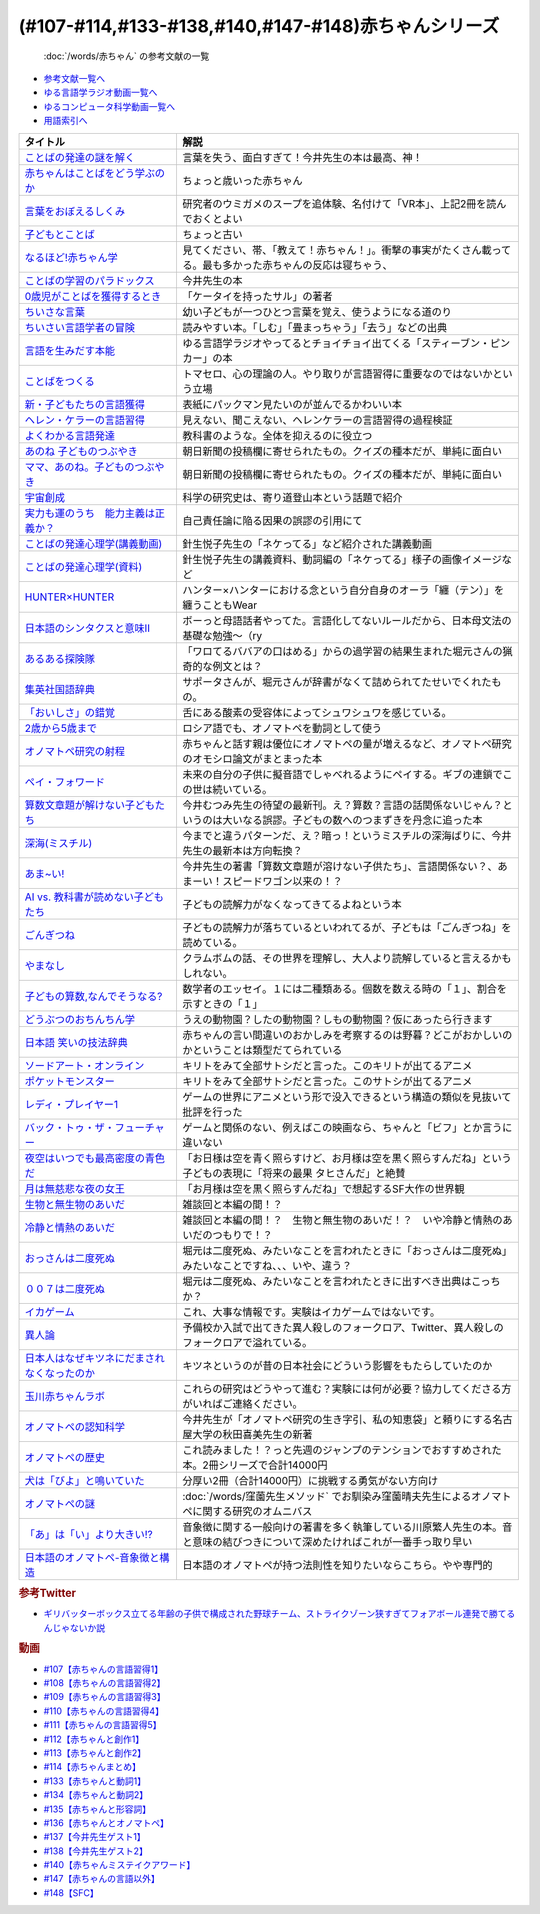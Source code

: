 .. _赤ちゃん参考文献:

.. :ref:`「赤ちゃん」シリーズの参考文献 <赤ちゃん参考文献>`

(#107-#114,#133-#138,#140,#147-#148)赤ちゃんシリーズ
----------------------------------------------------------------------------------------------
 :doc:`/words/赤ちゃん` の参考文献の一覧

* `参考文献一覧へ </reference/>`_ 
* `ゆる言語学ラジオ動画一覧へ </videos/yurugengo_radio_list.html>`_ 
* `ゆるコンピュータ科学動画一覧へ </videos/yurucomputer_radio_list.html>`_ 
* `用語索引へ </genindex.html>`_ 

.. raw:: html

  <!--言葉をおぼえるしくみ--><a href="https://www.amazon.co.jp/%E8%A8%80%E8%91%89%E3%82%92%E3%81%8A%E3%81%BC%E3%81%88%E3%82%8B%E3%81%97%E3%81%8F%E3%81%BF-%E6%AF%8D%E8%AA%9E%E3%81%8B%E3%82%89%E5%A4%96%E5%9B%BD%E8%AA%9E%E3%81%BE%E3%81%A7-%E3%81%A1%E3%81%8F%E3%81%BE%E5%AD%A6%E8%8A%B8%E6%96%87%E5%BA%AB-%E4%BB%8A%E4%BA%95-%E3%82%80%E3%81%A4%E3%81%BF/dp/4480095942?__mk_ja_JP=%E3%82%AB%E3%82%BF%E3%82%AB%E3%83%8A&crid=MYNFTDVVBRQH&keywords=%E4%BB%8A%E4%BA%95%E3%82%80%E3%81%A4%E3%81%BF&qid=1641636044&sprefix=%E4%BB%8A%E4%BA%95%E3%82%80%E3%81%A4%E3%81%BF%2Caps%2C214&sr=8-5&linkCode=li1&tag=takaoutputblo-22&linkId=3d6f990d175bcd28b90a6b03de985ff2&language=ja_JP&ref_=as_li_ss_il" target="_blank"><img border="0" src="//ws-fe.amazon-adsystem.com/widgets/q?_encoding=UTF8&ASIN=4480095942&Format=_SL110_&ID=AsinImage&MarketPlace=JP&ServiceVersion=20070822&WS=1&tag=takaoutputblo-22&language=ja_JP" ></a><img src="https://ir-jp.amazon-adsystem.com/e/ir?t=takaoutputblo-22&language=ja_JP&l=li1&o=9&a=4480095942" width="1" height="1" border="0" alt="" style="border:none !important; margin:0px !important;" />
  <!--赤ちゃんはことばをどう学ぶのか--><a href="https://www.amazon.co.jp/%E8%B5%A4%E3%81%A1%E3%82%83%E3%82%93%E3%81%AF%E3%81%93%E3%81%A8%E3%81%B0%E3%82%92%E3%81%A9%E3%81%86%E5%AD%A6%E3%81%B6%E3%81%AE%E3%81%8B-%E4%B8%AD%E5%85%AC%E6%96%B0%E6%9B%B8%E3%83%A9%E3%82%AF%E3%83%AC-%E9%87%9D%E7%94%9F%E6%82%A6%E5%AD%90-ebook/dp/B07XLC1MKM?crid=2Z3VAN1D8GFQP&keywords=%E8%B5%A4%E3%81%A1%E3%82%83%E3%82%93%E3%81%AF%E8%A8%80%E8%91%89%E3%82%92%E3%81%A9%E3%81%86%E5%AD%A6%E3%81%B6%E3%81%AE%E3%81%8B&qid=1647333512&sprefix=%E8%B5%A4%E3%81%A1%E3%82%83%E3%82%93%E3%81%AF%E8%A8%80%E8%91%89%E3%82%92%2Caps%2C167&sr=8-1&linkCode=li1&tag=takaoutputblo-22&linkId=321de61093c259b3d6721a6783cd9f91&language=ja_JP&ref_=as_li_ss_il" target="_blank"><img border="0" src="//ws-fe.amazon-adsystem.com/widgets/q?_encoding=UTF8&ASIN=B07XLC1MKM&Format=_SL110_&ID=AsinImage&MarketPlace=JP&ServiceVersion=20070822&WS=1&tag=takaoutputblo-22&language=ja_JP" ></a><img src="https://ir-jp.amazon-adsystem.com/e/ir?t=takaoutputblo-22&language=ja_JP&l=li1&o=9&a=B07XLC1MKM" width="1" height="1" border="0" alt="" style="border:none !important; margin:0px !important;" />
  <!--ことばの発達の謎を解く--><a href="https://www.amazon.co.jp/%E3%81%93%E3%81%A8%E3%81%B0%E3%81%AE%E7%99%BA%E9%81%94%E3%81%AE%E8%AC%8E%E3%82%92%E8%A7%A3%E3%81%8F-%E3%81%A1%E3%81%8F%E3%81%BE%E3%83%97%E3%83%AA%E3%83%9E%E3%83%BC%E6%96%B0%E6%9B%B8-%E4%BB%8A%E4%BA%95-%E3%82%80%E3%81%A4%E3%81%BF/dp/4480688935?__mk_ja_JP=%E3%82%AB%E3%82%BF%E3%82%AB%E3%83%8A&crid=MYNFTDVVBRQH&keywords=%E4%BB%8A%E4%BA%95%E3%82%80%E3%81%A4%E3%81%BF&qid=1641636044&sprefix=%E4%BB%8A%E4%BA%95%E3%82%80%E3%81%A4%E3%81%BF%2Caps%2C214&sr=8-6&linkCode=li1&tag=takaoutputblo-22&linkId=f120fc70cffac174942778a0b000c558&language=ja_JP&ref_=as_li_ss_il" target="_blank"><img border="0" src="//ws-fe.amazon-adsystem.com/widgets/q?_encoding=UTF8&ASIN=4480688935&Format=_SL110_&ID=AsinImage&MarketPlace=JP&ServiceVersion=20070822&WS=1&tag=takaoutputblo-22&language=ja_JP" ></a><img src="https://ir-jp.amazon-adsystem.com/e/ir?t=takaoutputblo-22&language=ja_JP&l=li1&o=9&a=4480688935" width="1" height="1" border="0" alt="" style="border:none !important; margin:0px !important;" />
  <!--子どもとことば--><a href="https://www.amazon.co.jp/%E5%AD%90%E3%81%A9%E3%82%82%E3%81%A8%E3%81%93%E3%81%A8%E3%81%B0-%E5%B2%A9%E6%B3%A2%E6%96%B0%E6%9B%B8-%E5%B2%A1%E6%9C%AC-%E5%A4%8F%E6%9C%A8/dp/4004201799?__mk_ja_JP=%E3%82%AB%E3%82%BF%E3%82%AB%E3%83%8A&crid=CMA2JPYCSQG4&keywords=%E5%AD%90%E3%81%A9%E3%82%82%E3%81%A8%E3%81%93%E3%81%A8%E3%81%B0&qid=1649419588&sprefix=%E5%AD%90%E3%81%A9%E3%82%82%E3%81%A8%E3%81%93%E3%81%A8%E3%81%B0%2Caps%2C169&sr=8-1&linkCode=li1&tag=takaoutputblo-22&linkId=26272b5038c9fe34650c1fb1421d508d&language=ja_JP&ref_=as_li_ss_il" target="_blank"><img border="0" src="//ws-fe.amazon-adsystem.com/widgets/q?_encoding=UTF8&ASIN=4004201799&Format=_SL110_&ID=AsinImage&MarketPlace=JP&ServiceVersion=20070822&WS=1&tag=takaoutputblo-22&language=ja_JP" ></a><img src="https://ir-jp.amazon-adsystem.com/e/ir?t=takaoutputblo-22&language=ja_JP&l=li1&o=9&a=4004201799" width="1" height="1" border="0" alt="" style="border:none !important; margin:0px !important;" />
  <!--なるほど!赤ちゃん学--><a href="https://www.amazon.co.jp/%E3%81%AA%E3%82%8B%E3%81%BB%E3%81%A9-%E8%B5%A4%E3%81%A1%E3%82%83%E3%82%93%E5%AD%A6-%E3%81%93%E3%81%93%E3%81%BE%E3%81%A7%E3%82%8F%E3%81%8B%E3%81%A3%E3%81%9F%E8%B5%A4%E3%81%A1%E3%82%83%E3%82%93%E3%81%AE%E4%B8%8D%E6%80%9D%E8%AD%B0-%E6%96%B0%E6%BD%AE%E6%96%87%E5%BA%AB-%E7%8E%89%E5%B7%9D%E5%A4%A7%E5%AD%A6%E8%B5%A4%E3%81%A1%E3%82%83%E3%82%93%E3%83%A9%E3%83%9C/dp/4101264910?__mk_ja_JP=%E3%82%AB%E3%82%BF%E3%82%AB%E3%83%8A&crid=BPMUGCBAVXD3&keywords=%E3%81%AA%E3%82%8B%E3%81%BB%E3%81%A9%E8%B5%A4%E3%81%A1%E3%82%83%E3%82%93%E5%AD%A6&qid=1649419686&sprefix=%E3%81%AA%E3%82%8B%E3%81%BB%E3%81%A9%E8%B5%A4%E3%81%A1%E3%82%83%E3%82%93%E5%AD%A6%2Caps%2C161&sr=8-1&linkCode=li1&tag=takaoutputblo-22&linkId=edd7b4a1fc642850c163d124f6c5ac70&language=ja_JP&ref_=as_li_ss_il" target="_blank"><img border="0" src="//ws-fe.amazon-adsystem.com/widgets/q?_encoding=UTF8&ASIN=4101264910&Format=_SL110_&ID=AsinImage&MarketPlace=JP&ServiceVersion=20070822&WS=1&tag=takaoutputblo-22&language=ja_JP" ></a><img src="https://ir-jp.amazon-adsystem.com/e/ir?t=takaoutputblo-22&language=ja_JP&l=li1&o=9&a=4101264910" width="1" height="1" border="0" alt="" style="border:none !important; margin:0px !important;" />
  <!--ことばの学習のパラドックス--><a href="https://www.amazon.co.jp/%E3%81%93%E3%81%A8%E3%81%B0%E3%81%AE%E5%AD%A6%E7%BF%92%E3%81%AE%E3%83%91%E3%83%A9%E3%83%89%E3%83%83%E3%82%AF%E3%82%B9-%E8%AA%8D%E7%9F%A5%E7%A7%91%E5%AD%A6%E3%83%A2%E3%83%8E%E3%82%B0%E3%83%A9%E3%83%95-%E4%BB%8A%E4%BA%95-%E3%82%80%E3%81%A4%E3%81%BF/dp/4320028554?__mk_ja_JP=%E3%82%AB%E3%82%BF%E3%82%AB%E3%83%8A&crid=14PY75UMIZ2V1&keywords=%E3%81%93%E3%81%A8%E3%81%B0%E3%81%AE%E5%AD%A6%E7%BF%92%E3%81%AE%E3%83%91%E3%83%A9%E3%83%89%E3%83%83%E3%82%AF%E3%82%B9&qid=1649419833&sprefix=%E3%81%93%E3%81%A8%E3%81%B0%E3%81%AE%E5%AD%A6%E7%BF%92%E3%81%AE%E3%83%91%E3%83%A9%E3%83%89%E3%83%83%E3%82%AF%E3%82%B9%2Caps%2C156&sr=8-1&linkCode=li1&tag=takaoutputblo-22&linkId=d358daee669aca9da14da95bbc691000&language=ja_JP&ref_=as_li_ss_il" target="_blank"><img border="0" src="//ws-fe.amazon-adsystem.com/widgets/q?_encoding=UTF8&ASIN=4320028554&Format=_SL110_&ID=AsinImage&MarketPlace=JP&ServiceVersion=20070822&WS=1&tag=takaoutputblo-22&language=ja_JP" ></a><img src="https://ir-jp.amazon-adsystem.com/e/ir?t=takaoutputblo-22&language=ja_JP&l=li1&o=9&a=4320028554" width="1" height="1" border="0" alt="" style="border:none !important; margin:0px !important;" />
  <!--0歳児がことばを獲得するとき--><a href="https://www.amazon.co.jp/0%E6%AD%B3%E5%85%90%E3%81%8C%E3%81%93%E3%81%A8%E3%81%B0%E3%82%92%E7%8D%B2%E5%BE%97%E3%81%99%E3%82%8B%E3%81%A8%E3%81%8D%E2%80%95%E8%A1%8C%E5%8B%95%E5%AD%A6%E3%81%8B%E3%82%89%E3%81%AE%E3%82%A2%E3%83%97%E3%83%AD%E3%83%BC%E3%83%81-%E4%B8%AD%E5%85%AC%E6%96%B0%E6%9B%B8-%E6%AD%A3%E9%AB%98-%E4%BF%A1%E7%94%B7/dp/4121011368?keywords=0%E6%AD%B3%E5%85%90%E3%81%8C%E3%81%93%E3%81%A8%E3%81%B0%E3%82%92%E7%8D%B2%E5%BE%97%E3%81%99%E3%82%8B%E3%81%A8%E3%81%8D&qid=1649419990&sprefix=0%E6%AD%B3%E5%85%90%E3%81%8C%2Caps%2C142&sr=8-1&linkCode=li1&tag=takaoutputblo-22&linkId=27be2fc81d461d616603d360b64851dc&language=ja_JP&ref_=as_li_ss_il" target="_blank"><img border="0" src="//ws-fe.amazon-adsystem.com/widgets/q?_encoding=UTF8&ASIN=4121011368&Format=_SL110_&ID=AsinImage&MarketPlace=JP&ServiceVersion=20070822&WS=1&tag=takaoutputblo-22&language=ja_JP" ></a><img src="https://ir-jp.amazon-adsystem.com/e/ir?t=takaoutputblo-22&language=ja_JP&l=li1&o=9&a=4121011368" width="1" height="1" border="0" alt="" style="border:none !important; margin:0px !important;" />
  <!--ちいさな言葉 --><a href="https://www.amazon.co.jp/%E3%81%A1%E3%81%84%E3%81%95%E3%81%AA%E8%A8%80%E8%91%89-%E5%B2%A9%E6%B3%A2%E7%8F%BE%E4%BB%A3%E6%96%87%E5%BA%AB-%E4%BF%B5-%E4%B8%87%E6%99%BA/dp/4006022212?__mk_ja_JP=%E3%82%AB%E3%82%BF%E3%82%AB%E3%83%8A&crid=J2CZ7E6C5K5D&keywords=%E3%81%A1%E3%81%84%E3%81%95%E3%81%AA%E3%81%93%E3%81%A8%E3%81%B0&qid=1655452081&sprefix=%E3%81%A1%E3%81%84%E3%81%95%E3%81%AA%E3%81%93%E3%81%A8%E3%81%B0%2Caps%2C171&sr=8-1&linkCode=li1&tag=takaoutputblo-22&linkId=193ad52dec5798f3fcbcd171f3d7c386&language=ja_JP&ref_=as_li_ss_il" target="_blank"><img border="0" src="//ws-fe.amazon-adsystem.com/widgets/q?_encoding=UTF8&ASIN=4006022212&Format=_SL110_&ID=AsinImage&MarketPlace=JP&ServiceVersion=20070822&WS=1&tag=takaoutputblo-22&language=ja_JP" ></a><img src="https://ir-jp.amazon-adsystem.com/e/ir?t=takaoutputblo-22&language=ja_JP&l=li1&o=9&a=4006022212" width="1" height="1" border="0" alt="" style="border:none !important; margin:0px !important;" />
  <!--ちいさい言語学者の冒険--><a href="https://www.amazon.co.jp/%E3%81%A1%E3%81%84%E3%81%95%E3%81%84%E8%A8%80%E8%AA%9E%E5%AD%A6%E8%80%85%E3%81%AE%E5%86%92%E9%99%BA%E2%80%95%E2%80%95%E5%AD%90%E3%81%A9%E3%82%82%E3%81%AB%E5%AD%A6%E3%81%B6%E3%81%93%E3%81%A8%E3%81%B0%E3%81%AE%E7%A7%98%E5%AF%86-%E5%B2%A9%E6%B3%A2%E7%A7%91%E5%AD%A6%E3%83%A9%E3%82%A4%E3%83%96%E3%83%A9%E3%83%AA%E3%83%BC-%E5%BA%83%E7%80%AC-%E5%8F%8B%E7%B4%80/dp/4000296590?__mk_ja_JP=%E3%82%AB%E3%82%BF%E3%82%AB%E3%83%8A&crid=2LGFL3T9WW76L&keywords=%E3%81%A1%E3%81%84%E3%81%95%E3%81%84%E8%A8%80%E8%AA%9E%E5%AD%A6%E8%80%85%E3%81%AE%E5%86%92%E9%99%BA&qid=1649420064&sprefix=%E3%81%A1%E3%81%84%E3%81%95%E3%81%84%E8%A8%80%E8%AA%9E%E5%AD%A6%E8%80%85%E3%81%AE%E5%86%92%E9%99%BA%2Caps%2C155&sr=8-1&linkCode=li1&tag=takaoutputblo-22&linkId=732537b9615893cbb80a76948852ff7d&language=ja_JP&ref_=as_li_ss_il" target="_blank"><img border="0" src="//ws-fe.amazon-adsystem.com/widgets/q?_encoding=UTF8&ASIN=4000296590&Format=_SL110_&ID=AsinImage&MarketPlace=JP&ServiceVersion=20070822&WS=1&tag=takaoutputblo-22&language=ja_JP" ></a><img src="https://ir-jp.amazon-adsystem.com/e/ir?t=takaoutputblo-22&language=ja_JP&l=li1&o=9&a=4000296590" width="1" height="1" border="0" alt="" style="border:none !important; margin:0px !important;" />
  <!--言語を生みだす本能--><a href="https://www.amazon.co.jp/%E8%A8%80%E8%AA%9E%E3%82%92%E7%94%9F%E3%81%BF%E3%81%A0%E3%81%99%E6%9C%AC%E8%83%BD-%E4%B8%8A-NHK%E3%83%96%E3%83%83%E3%82%AF%E3%82%B9-%E3%82%B9%E3%83%86%E3%82%A3%E3%83%BC%E3%83%96%E3%83%B3-%E3%83%94%E3%83%B3%E3%82%AB%E3%83%BC/dp/4140017406?crid=2B7XI2761U75&keywords=%E8%A8%80%E8%AA%9E%E3%82%92%E7%94%9F%E3%81%BF%E5%87%BA%E3%81%99%E6%9C%AC%E8%83%BD&qid=1649420512&sprefix=%E3%81%92%E3%82%93%E3%81%94%E3%82%92%E3%81%86%2Caps%2C244&sr=8-1&linkCode=li1&tag=takaoutputblo-22&linkId=b0045a63c20ef735b57b9946aa7c5c0c&language=ja_JP&ref_=as_li_ss_il" target="_blank"><img border="0" src="//ws-fe.amazon-adsystem.com/widgets/q?_encoding=UTF8&ASIN=4140017406&Format=_SL110_&ID=AsinImage&MarketPlace=JP&ServiceVersion=20070822&WS=1&tag=takaoutputblo-22&language=ja_JP" ></a><img src="https://ir-jp.amazon-adsystem.com/e/ir?t=takaoutputblo-22&language=ja_JP&l=li1&o=9&a=4140017406" width="1" height="1" border="0" alt="" style="border:none !important; margin:0px !important;" />
  <!--ことばをつくる--><a href="https://www.amazon.co.jp/%E3%81%93%E3%81%A8%E3%81%B0%E3%82%92%E3%81%A4%E3%81%8F%E3%82%8B%E2%80%95%E8%A8%80%E8%AA%9E%E7%BF%92%E5%BE%97%E3%81%AE%E8%AA%8D%E7%9F%A5%E8%A8%80%E8%AA%9E%E5%AD%A6%E7%9A%84%E3%82%A2%E3%83%97%E3%83%AD%E3%83%BC%E3%83%81-%E3%83%9E%E3%82%A4%E3%82%B1%E3%83%AB%E3%83%BB%E3%83%88%E3%83%9E%E3%82%BB%E3%83%AD/dp/4766415337?keywords=%E3%81%93%E3%81%A8%E3%81%B0%E3%82%92%E3%81%A4%E3%81%8F%E3%82%8B&qid=1649420627&sprefix=%E3%81%93%E3%81%A8%E3%81%B0%E3%82%92%E3%81%A4%E3%81%8F%2Caps%2C160&sr=8-1&linkCode=li1&tag=takaoutputblo-22&linkId=31eb70c86dbc2b6b4086971c7569415a&language=ja_JP&ref_=as_li_ss_il" target="_blank"><img border="0" src="//ws-fe.amazon-adsystem.com/widgets/q?_encoding=UTF8&ASIN=4766415337&Format=_SL110_&ID=AsinImage&MarketPlace=JP&ServiceVersion=20070822&WS=1&tag=takaoutputblo-22&language=ja_JP" ></a><img src="https://ir-jp.amazon-adsystem.com/e/ir?t=takaoutputblo-22&language=ja_JP&l=li1&o=9&a=4766415337" width="1" height="1" border="0" alt="" style="border:none !important; margin:0px !important;" />
  <!--新・子どもたちの言語獲得--><a href="https://www.amazon.co.jp/%E6%96%B0%E3%83%BB%E5%AD%90%E3%81%A9%E3%82%82%E3%81%9F%E3%81%A1%E3%81%AE%E8%A8%80%E8%AA%9E%E7%8D%B2%E5%BE%97-%E5%B0%8F%E6%9E%97-%E6%98%A5%E7%BE%8E/dp/4469213187?keywords=%E6%96%B0+%E5%AD%90%E4%BE%9B%E3%81%9F%E3%81%A1%E3%81%AE%E8%A8%80%E8%AA%9E%E7%8D%B2%E5%BE%97&qid=1649420849&sprefix=%E6%96%B0%E5%AD%90%E4%BE%9B%E3%81%9F%E3%81%A1%E3%81%AE%2Caps%2C171&sr=8-1&linkCode=li1&tag=takaoutputblo-22&linkId=2a2e525a354e91e413344c68242f6765&language=ja_JP&ref_=as_li_ss_il" target="_blank"><img border="0" src="//ws-fe.amazon-adsystem.com/widgets/q?_encoding=UTF8&ASIN=4469213187&Format=_SL110_&ID=AsinImage&MarketPlace=JP&ServiceVersion=20070822&WS=1&tag=takaoutputblo-22&language=ja_JP" ></a><img src="https://ir-jp.amazon-adsystem.com/e/ir?t=takaoutputblo-22&language=ja_JP&l=li1&o=9&a=4469213187" width="1" height="1" border="0" alt="" style="border:none !important; margin:0px !important;" />
  <!--ヘレン・ケラーの言語習得--><a href="https://www.amazon.co.jp/%E3%83%98%E3%83%AC%E3%83%B3%E3%83%BB%E3%82%B1%E3%83%A9%E3%83%BC%E3%81%AE%E8%A8%80%E8%AA%9E%E7%BF%92%E5%BE%97-%E2%80%95%E5%A5%87%E8%B7%A1%E3%81%A8%E7%94%9F%E5%BE%97%E6%80%A7%E2%80%95-%E9%96%8B%E6%8B%93%E7%A4%BE-%E8%A8%80%E8%AA%9E%E3%83%BB%E6%96%87%E5%8C%96%E9%81%B8%E6%9B%B885-%E7%B1%B3%E5%B1%B1-%E4%B8%89%E6%98%8E/dp/4758925852?__mk_ja_JP=%E3%82%AB%E3%82%BF%E3%82%AB%E3%83%8A&crid=18H8IZ11D6TGL&keywords=%E3%83%98%E3%83%AC%E3%83%B3%E3%82%B1%E3%83%A9%E3%83%BC%E3%81%AE%E8%A8%80%E8%AA%9E%E7%BF%92%E5%BE%97&qid=1649420931&sprefix=%E3%83%98%E3%83%AC%E3%83%B3%E3%82%B1%E3%83%A9%E3%83%BC%E3%81%AE%E8%A8%80%E8%AA%9E%E7%BF%92%E5%BE%97%2Caps%2C168&sr=8-1&linkCode=li1&tag=takaoutputblo-22&linkId=8ba4e02f31bdb3c21018975acd1302f0&language=ja_JP&ref_=as_li_ss_il" target="_blank"><img border="0" src="//ws-fe.amazon-adsystem.com/widgets/q?_encoding=UTF8&ASIN=4758925852&Format=_SL110_&ID=AsinImage&MarketPlace=JP&ServiceVersion=20070822&WS=1&tag=takaoutputblo-22&language=ja_JP" ></a><img src="https://ir-jp.amazon-adsystem.com/e/ir?t=takaoutputblo-22&language=ja_JP&l=li1&o=9&a=4758925852" width="1" height="1" border="0" alt="" style="border:none !important; margin:0px !important;" />
  <!--よくわかる言語発達--><a href="https://www.amazon.co.jp/%E3%82%88%E3%81%8F%E3%82%8F%E3%81%8B%E3%82%8B%E8%A8%80%E8%AA%9E%E7%99%BA%E9%81%94-%E3%82%84%E3%82%8F%E3%82%89%E3%81%8B%E3%82%A2%E3%82%AB%E3%83%87%E3%83%9F%E3%82%BA%E3%83%A0%E3%83%BB%E3%82%8F%E3%81%8B%E3%82%8B%E3%82%B7%E3%83%AA%E3%83%BC%E3%82%BA-%E5%B2%A9%E7%AB%8B-%E5%BF%97%E6%B4%A5%E5%A4%AB/dp/4623080331?crid=38REK47W5KFEO&keywords=%E3%82%88%E3%81%8F%E3%82%8F%E3%81%8B%E3%82%8B%E8%A8%80%E8%AA%9E%E7%99%BA%E9%81%94&qid=1649421209&sprefix=%E3%82%88%E3%81%8F%E3%82%8F%E3%81%8B%E3%82%8B%E3%81%92%E3%82%93%E3%81%94%E3%81%AF%E3%81%A3%E3%81%9F%E3%81%A4%2Caps%2C151&sr=8-1&linkCode=li1&tag=takaoutputblo-22&linkId=099d06bff2328d547d54ed22b89dcf9a&language=ja_JP&ref_=as_li_ss_il" target="_blank"><img border="0" src="//ws-fe.amazon-adsystem.com/widgets/q?_encoding=UTF8&ASIN=4623080331&Format=_SL110_&ID=AsinImage&MarketPlace=JP&ServiceVersion=20070822&WS=1&tag=takaoutputblo-22&language=ja_JP" ></a><img src="https://ir-jp.amazon-adsystem.com/e/ir?t=takaoutputblo-22&language=ja_JP&l=li1&o=9&a=4623080331" width="1" height="1" border="0" alt="" style="border:none !important; margin:0px !important;" />
  <!--あのね 子どものつぶやき--><a href="https://www.amazon.co.jp/%E3%81%82%E3%81%AE%E3%81%AD-%E5%AD%90%E3%81%A9%E3%82%82%E3%81%AE%E3%81%A4%E3%81%B6%E3%82%84%E3%81%8D-%E6%9C%9D%E6%97%A5%E6%96%87%E5%BA%AB-%E6%9C%9D%E6%97%A5%E6%96%B0%E8%81%9E%E5%87%BA%E7%89%88/dp/4022616253?crid=25GMQ8OYFFVRI&keywords=%E3%81%82%E3%81%AE%E3%81%AD+%E5%AD%90%E3%81%A9%E3%82%82%E3%81%AE%E3%81%A4%E3%81%B6%E3%82%84%E3%81%8D&qid=1649421295&sprefix=%E3%81%82%E3%81%AE%E3%81%AD+%E3%81%93%E3%81%A9%E3%82%82%E3%81%AE%2Caps%2C207&sr=8-1&linkCode=li1&tag=takaoutputblo-22&linkId=63d66f6c36c2c7ffe6720f50da94eebc&language=ja_JP&ref_=as_li_ss_il" target="_blank"><img border="0" src="//ws-fe.amazon-adsystem.com/widgets/q?_encoding=UTF8&ASIN=4022616253&Format=_SL110_&ID=AsinImage&MarketPlace=JP&ServiceVersion=20070822&WS=1&tag=takaoutputblo-22&language=ja_JP" ></a><img src="https://ir-jp.amazon-adsystem.com/e/ir?t=takaoutputblo-22&language=ja_JP&l=li1&o=9&a=4022616253" width="1" height="1" border="0" alt="" style="border:none !important; margin:0px !important;" />
  <!--ママ、あのね。子どものつぶやき--><a href="https://www.amazon.co.jp/%E3%83%9E%E3%83%9E%E3%80%81%E3%81%82%E3%81%AE%E3%81%AD%E3%80%82%E5%AD%90%E3%81%A9%E3%82%82%E3%81%AE%E3%81%A4%E3%81%B6%E3%82%84%E3%81%8D-%E6%9C%9D%E6%97%A5%E6%96%87%E5%BA%AB-%E6%9C%9D%E6%97%A5%E6%96%B0%E8%81%9E%E5%87%BA%E7%89%88-%E7%B7%A8/dp/4022616431?crid=25GMQ8OYFFVRI&keywords=%E3%81%82%E3%81%AE%E3%81%AD+%E5%AD%90%E3%81%A9%E3%82%82%E3%81%AE%E3%81%A4%E3%81%B6%E3%82%84%E3%81%8D&qid=1649421295&sprefix=%E3%81%82%E3%81%AE%E3%81%AD+%E3%81%93%E3%81%A9%E3%82%82%E3%81%AE%2Caps%2C207&sr=8-2&linkCode=li1&tag=takaoutputblo-22&linkId=e0f4c5fcd2e5e9bea3bae94c8ef3cd8f&language=ja_JP&ref_=as_li_ss_il" target="_blank"><img border="0" src="//ws-fe.amazon-adsystem.com/widgets/q?_encoding=UTF8&ASIN=4022616431&Format=_SL110_&ID=AsinImage&MarketPlace=JP&ServiceVersion=20070822&WS=1&tag=takaoutputblo-22&language=ja_JP" ></a><img src="https://ir-jp.amazon-adsystem.com/e/ir?t=takaoutputblo-22&language=ja_JP&l=li1&o=9&a=4022616431" width="1" height="1" border="0" alt="" style="border:none !important; margin:0px !important;" />
  <!--宇宙創成--><a href="https://www.amazon.co.jp/%E5%AE%87%E5%AE%99%E5%89%B5%E6%88%90%EF%BC%88%E4%B8%8A%EF%BC%89%EF%BC%88%E6%96%B0%E6%BD%AE%E6%96%87%E5%BA%AB%EF%BC%89-%E3%82%B5%E3%82%A4%E3%83%A2%E3%83%B3%E3%83%BB%E3%82%B7%E3%83%B3-ebook/dp/B01N7KP0F5?__mk_ja_JP=%E3%82%AB%E3%82%BF%E3%82%AB%E3%83%8A&crid=15T59ZJRSBC8Y&keywords=%E5%AE%87%E5%AE%99%E5%89%B5%E6%88%90&qid=1649419108&sprefix=%E5%AE%87%E5%AE%99%E5%89%B5%E6%88%90%2Caps%2C188&sr=8-1&linkCode=li1&tag=takaoutputblo-22&linkId=8f50cee85ece3dde4fa8c50a3d3d3f41&language=ja_JP&ref_=as_li_ss_il" target="_blank"><img border="0" src="//ws-fe.amazon-adsystem.com/widgets/q?_encoding=UTF8&ASIN=B01N7KP0F5&Format=_SL110_&ID=AsinImage&MarketPlace=JP&ServiceVersion=20070822&WS=1&tag=takaoutputblo-22&language=ja_JP" ></a><img src="https://ir-jp.amazon-adsystem.com/e/ir?t=takaoutputblo-22&language=ja_JP&l=li1&o=9&a=B01N7KP0F5" width="1" height="1" border="0" alt="" style="border:none !important; margin:0px !important;" />
  <!--実力も運のうち　能力主義は正義か？--><a href="https://www.amazon.co.jp/%E5%AE%9F%E5%8A%9B%E3%82%82%E9%81%8B%E3%81%AE%E3%81%86%E3%81%A1-%E8%83%BD%E5%8A%9B%E4%B8%BB%E7%BE%A9%E3%81%AF%E6%AD%A3%E7%BE%A9%E3%81%8B%EF%BC%9F-%E3%83%9E%E3%82%A4%E3%82%B1%E3%83%AB-%E3%82%B5%E3%83%B3%E3%83%87%E3%83%AB-ebook/dp/B0922GS8SL?keywords=%E3%83%9E%E3%82%A4%E3%82%B1%E3%83%AB%E3%82%B5%E3%83%B3%E3%83%87%E3%83%AB+%E5%AE%9F%E5%8A%9B%E3%82%82%E9%81%8B%E3%81%AE%E3%81%86%E3%81%A1&qid=1649470843&s=books&sprefix=%E3%83%9E%E3%82%A4%E3%82%B1%E3%83%AB%E3%82%B5%E3%83%B3%E3%83%87%E3%83%AB%E3%80%80%2Cstripbooks%2C220&sr=1-1&linkCode=li1&tag=takaoutputblo-22&linkId=ce129417549813c6c9e16bca4f5846f2&language=ja_JP&ref_=as_li_ss_il" target="_blank"><img border="0" src="//ws-fe.amazon-adsystem.com/widgets/q?_encoding=UTF8&ASIN=B0922GS8SL&Format=_SL110_&ID=AsinImage&MarketPlace=JP&ServiceVersion=20070822&WS=1&tag=takaoutputblo-22&language=ja_JP" ></a><img src="https://ir-jp.amazon-adsystem.com/e/ir?t=takaoutputblo-22&language=ja_JP&l=li1&o=9&a=B0922GS8SL" width="1" height="1" border="0" alt="" style="border:none !important; margin:0px !important;" />
  <!--ことばの発達心理学(講義動画)--><a href="https://ocw.u-tokyo.ac.jp/lecture_609/" target="_blank"><img border="0" src="https://ocw.u-tokyo.ac.jp/course_images/11308/200px.jpg?1350900263" width="100"></a>
  <!--HUNTER×HUNTER--><a href="https://www.amazon.co.jp/HUNTER%C3%97HUNTER-%E3%83%A2%E3%83%8E%E3%82%AF%E3%83%AD%E7%89%88-1-%E3%82%B8%E3%83%A3%E3%83%B3%E3%83%97%E3%82%B3%E3%83%9F%E3%83%83%E3%82%AF%E3%82%B9DIGITAL-%E5%86%A8%E6%A8%AB%E7%BE%A9%E5%8D%9A-ebook/dp/B00AENH12S?keywords=%E3%83%8F%E3%83%B3%E3%82%BF%E3%83%BC%E3%83%8F%E3%83%B3%E3%82%BF%E3%83%BC&qid=1655514350&sprefix=%E3%83%8F%E3%83%B3%E3%82%BF%E3%83%BC%2Caps%2C180&sr=8-5&linkCode=li1&tag=takaoutputblo-22&linkId=9c2d2e5c42a74594eeab5997a309f795&language=ja_JP&ref_=as_li_ss_il" target="_blank"><img border="0" src="//ws-fe.amazon-adsystem.com/widgets/q?_encoding=UTF8&ASIN=B00AENH12S&Format=_SL110_&ID=AsinImage&MarketPlace=JP&ServiceVersion=20070822&WS=1&tag=takaoutputblo-22&language=ja_JP" ></a><img src="https://ir-jp.amazon-adsystem.com/e/ir?t=takaoutputblo-22&language=ja_JP&l=li1&o=9&a=B00AENH12S" width="1" height="1" border="0" alt="" style="border:none !important; margin:0px !important;" />
  <!--日本語のシンタクスと意味Ⅱ--><a href="https://www.amazon.co.jp/%E6%97%A5%E6%9C%AC%E8%AA%9E%E3%81%AE%E3%82%B7%E3%83%B3%E3%82%BF%E3%82%AF%E3%82%B9%E3%81%A8%E6%84%8F%E5%91%B3-%E7%AC%AC2%E5%B7%BB-%E5%AF%BA%E6%9D%91-%E7%A7%80%E5%A4%AB/dp/4874240038?__mk_ja_JP=%E3%82%AB%E3%82%BF%E3%82%AB%E3%83%8A&keywords=%E6%97%A5%E6%9C%AC%E8%AA%9E%E3%81%AE%E3%82%B7%E3%83%B3%E3%82%BF%E3%82%AF%E3%82%B9%E3%81%A8%E6%84%8F%E5%91%B3%E2%85%A1&qid=1655124949&sr=8-1&linkCode=li1&tag=takaoutputblo-22&linkId=c9e568e65fca084a84871150d504d02f&language=ja_JP&ref_=as_li_ss_il" target="_blank"><img border="0" src="//ws-fe.amazon-adsystem.com/widgets/q?_encoding=UTF8&ASIN=4874240038&Format=_SL110_&ID=AsinImage&MarketPlace=JP&ServiceVersion=20070822&WS=1&tag=takaoutputblo-22&language=ja_JP" ></a><img src="https://ir-jp.amazon-adsystem.com/e/ir?t=takaoutputblo-22&language=ja_JP&l=li1&o=9&a=4874240038" width="1" height="1" border="0" alt="" style="border:none !important; margin:0px !important;" />
  <!--あるある探険隊--><a href="https://www.amazon.co.jp/%E3%81%82%E3%82%8B%E3%81%82%E3%82%8B%E6%8E%A2%E9%99%BA%E9%9A%8A-%E3%83%AC%E3%82%AE%E3%83%A5%E3%83%A9%E3%83%BC/dp/481242156X?__mk_ja_JP=%E3%82%AB%E3%82%BF%E3%82%AB%E3%83%8A&crid=26C4NTT0TWHGF&keywords=%E3%81%82%E3%82%8B%E3%81%82%E3%82%8B%E6%8E%A2%E6%A4%9C%E9%9A%8A&qid=1655125116&sprefix=%E3%81%82%E3%82%8B%E3%81%82%E3%82%8B%E6%8E%A2%E6%A4%9C%E9%9A%8A%2Caps%2C175&sr=8-2&linkCode=li1&tag=takaoutputblo-22&linkId=86891a6881c2b380057e2f32e5ed13ab&language=ja_JP&ref_=as_li_ss_il" target="_blank"><img border="0" src="//ws-fe.amazon-adsystem.com/widgets/q?_encoding=UTF8&ASIN=481242156X&Format=_SL110_&ID=AsinImage&MarketPlace=JP&ServiceVersion=20070822&WS=1&tag=takaoutputblo-22&language=ja_JP" ></a><img src="https://ir-jp.amazon-adsystem.com/e/ir?t=takaoutputblo-22&language=ja_JP&l=li1&o=9&a=481242156X" width="1" height="1" border="0" alt="" style="border:none !important; margin:0px !important;" />
  <!--集英社国語辞典--><a href="https://www.amazon.co.jp/%E9%9B%86%E8%8B%B1%E7%A4%BE%E5%9B%BD%E8%AA%9E%E8%BE%9E%E5%85%B8-%E7%AC%AC3%E7%89%88-%E6%A3%AE%E5%B2%A1-%E5%81%A5%E4%BA%8C/dp/4084000183?__mk_ja_JP=%E3%82%AB%E3%82%BF%E3%82%AB%E3%83%8A&crid=1LW2TFA1BQHWI&keywords=%E9%9B%86%E8%8B%B1%E7%A4%BE%E5%9B%BD%E8%AA%9E%E8%BE%9E%E5%85%B8&qid=1654863928&sprefix=%E9%9B%86%E8%8B%B1%E7%A4%BE%E5%9B%BD%E8%AA%9E%E8%BE%9E%E5%85%B8%2Caps%2C164&sr=8-1&linkCode=li1&tag=takaoutputblo-22&linkId=c81484a1069410384e349fc0b7ae5196&language=ja_JP&ref_=as_li_ss_il" target="_blank"><img border="0" src="//ws-fe.amazon-adsystem.com/widgets/q?_encoding=UTF8&ASIN=4084000183&Format=_SL110_&ID=AsinImage&MarketPlace=JP&ServiceVersion=20070822&WS=1&tag=takaoutputblo-22&language=ja_JP" ></a><img src="https://ir-jp.amazon-adsystem.com/e/ir?t=takaoutputblo-22&language=ja_JP&l=li1&o=9&a=4084000183" width="1" height="1" border="0" alt="" style="border:none !important; margin:0px !important;" />
  <!--「おいしさ」の錯覚--><a href="https://www.amazon.co.jp/%E3%80%8C%E3%81%8A%E3%81%84%E3%81%97%E3%81%95%E3%80%8D%E3%81%AE%E9%8C%AF%E8%A6%9A-%E6%9C%80%E6%96%B0%E7%A7%91%E5%AD%A6%E3%81%A7%E3%82%8F%E3%81%8B%E3%81%A3%E3%81%9F%E3%80%81%E7%BE%8E%E5%91%B3%E3%81%AE%E7%9C%9F%E5%AE%9F-%E3%83%81%E3%83%A3%E3%83%BC%E3%83%AB%E3%82%BA%E3%83%BB%E3%82%B9%E3%83%9A%E3%83%B3%E3%82%B9/dp/4041054702?__mk_ja_JP=%E3%82%AB%E3%82%BF%E3%82%AB%E3%83%8A&crid=CNA82NPKEB59&keywords=%E3%81%8A%E3%81%84%E3%81%97%E3%81%95%E3%81%AE%E9%8C%AF%E8%A6%9A&qid=1654864747&sprefix=%E3%81%8A%E3%81%84%E3%81%97%E3%81%95%E3%81%AE%E9%8C%AF%E8%A6%9A%2Caps%2C388&sr=8-1&linkCode=li1&tag=takaoutputblo-22&linkId=596103cdccaa33286b5bf5a31226c8ae&language=ja_JP&ref_=as_li_ss_il" target="_blank"><img border="0" src="//ws-fe.amazon-adsystem.com/widgets/q?_encoding=UTF8&ASIN=4041054702&Format=_SL110_&ID=AsinImage&MarketPlace=JP&ServiceVersion=20070822&WS=1&tag=takaoutputblo-22&language=ja_JP" ></a><img src="https://ir-jp.amazon-adsystem.com/e/ir?t=takaoutputblo-22&language=ja_JP&l=li1&o=9&a=4041054702" width="1" height="1" border="0" alt="" style="border:none !important; margin:0px !important;" />
  <!--2歳から5歳まで--><a href="https://www.amazon.co.jp/2%E6%AD%B3%E3%81%8B%E3%82%895%E6%AD%B3%E3%81%BE%E3%81%A7-%E3%82%B3%E3%83%AB%E3%83%8D%E3%82%A4%E3%83%BB%D0%98-%E3%83%81%E3%83%A5%E3%82%B3%E3%83%95%E3%82%B9%E3%82%AD%E3%83%BC/dp/4652080026?__mk_ja_JP=%E3%82%AB%E3%82%BF%E3%82%AB%E3%83%8A&crid=2I52JYW3NYAVS&keywords=2%E6%AD%B3%E3%81%8B%E3%82%895%E6%AD%B3%E3%81%BE%E3%81%A7&qid=1654865485&sprefix=2%E6%AD%B3%E3%81%8B%E3%82%895%E6%AD%B3%E3%81%BE%E3%81%A7%2Caps%2C531&sr=8-1&linkCode=li1&tag=takaoutputblo-22&linkId=c56e89a231a0186f533f241f3776a94f&language=ja_JP&ref_=as_li_ss_il" target="_blank"><img border="0" src="//ws-fe.amazon-adsystem.com/widgets/q?_encoding=UTF8&ASIN=4652080026&Format=_SL110_&ID=AsinImage&MarketPlace=JP&ServiceVersion=20070822&WS=1&tag=takaoutputblo-22&language=ja_JP" ></a><img src="https://ir-jp.amazon-adsystem.com/e/ir?t=takaoutputblo-22&language=ja_JP&l=li1&o=9&a=4652080026" width="1" height="1" border="0" alt="" style="border:none !important; margin:0px !important;" />
  <!--オノマトペ研究の射程--><a href="https://www.amazon.co.jp/%E3%82%AA%E3%83%8E%E3%83%9E%E3%83%88%E3%83%9A%E7%A0%94%E7%A9%B6%E3%81%AE%E5%B0%84%E7%A8%8B%E3%83%BC%E8%BF%91%E3%81%A5%E3%81%8F%E9%9F%B3%E3%81%A8%E6%84%8F%E5%91%B3-%E7%AF%A0%E5%8E%9F-%E5%92%8C%E5%AD%90/dp/4894765969?__mk_ja_JP=%E3%82%AB%E3%82%BF%E3%82%AB%E3%83%8A&crid=15K1TRCUACP4K&keywords=%E3%82%AA%E3%83%8E%E3%83%9E%E3%83%88%E3%83%9A%E7%A0%94%E7%A9%B6%E3%81%AE%E5%B0%84%E7%A8%8B&qid=1654865678&sprefix=%E3%82%AA%E3%83%8E%E3%83%9E%E3%83%88%E3%83%9A%E7%A0%94%E7%A9%B6%E3%81%AE%E5%B0%84%E7%A8%8B%2Caps%2C147&sr=8-1&linkCode=li1&tag=takaoutputblo-22&linkId=01d178e7083e30e0cc545587bc74f0dc&language=ja_JP&ref_=as_li_ss_il" target="_blank"><img border="0" src="//ws-fe.amazon-adsystem.com/widgets/q?_encoding=UTF8&ASIN=4894765969&Format=_SL110_&ID=AsinImage&MarketPlace=JP&ServiceVersion=20070822&WS=1&tag=takaoutputblo-22&language=ja_JP" ></a><img src="https://ir-jp.amazon-adsystem.com/e/ir?t=takaoutputblo-22&language=ja_JP&l=li1&o=9&a=4894765969" width="1" height="1" border="0" alt="" style="border:none !important; margin:0px !important;" />
  <!--ペイ・フォワード--><a href="https://amzn.to/3OmpCnP" target="_blank"><img border="0" src="https://m.media-amazon.com/images/I/71TOCrJqevL._AC_UL320_.jpg" width="100"></a>
  <!--算数文章題が解けない子どもたち--><a href="https://www.amazon.co.jp/dp/4000054155?&linkCode=li1&tag=takaoutputblo-22&linkId=35aa5454e17b1971ed77e1d92399a134&language=ja_JP&ref_=as_li_ss_il" target="_blank"><img border="0" src="//ws-fe.amazon-adsystem.com/widgets/q?_encoding=UTF8&ASIN=4000054155&Format=_SL110_&ID=AsinImage&MarketPlace=JP&ServiceVersion=20070822&WS=1&tag=takaoutputblo-22&language=ja_JP" ></a><img src="https://ir-jp.amazon-adsystem.com/e/ir?t=takaoutputblo-22&language=ja_JP&l=li1&o=9&a=4000054155" width="1" height="1" border="0" alt="" style="border:none !important; margin:0px !important;" />
  <!--深海(ミスチル)--><a href="https://www.amazon.co.jp/%E6%B7%B1%E6%B5%B7-Mr-Children/dp/B00005H020?keywords=mrchildren+%E6%B7%B1%E6%B5%B7&qid=1656169731&sprefix=Mr%E6%B7%B1%E6%B5%B7%2Caps%2C177&sr=8-5&linkCode=li1&tag=takaoutputblo-22&linkId=38c8f6c9625bc18f4195f140c01c707a&language=ja_JP&ref_=as_li_ss_il" target="_blank"><img border="0" src="//ws-fe.amazon-adsystem.com/widgets/q?_encoding=UTF8&ASIN=B00005H020&Format=_SL110_&ID=AsinImage&MarketPlace=JP&ServiceVersion=20070822&WS=1&tag=takaoutputblo-22&language=ja_JP" ></a><img src="https://ir-jp.amazon-adsystem.com/e/ir?t=takaoutputblo-22&language=ja_JP&l=li1&o=9&a=B00005H020" width="1" height="1" border="0" alt="" style="border:none !important; margin:0px !important;" />
  <!--あま~い!--><a href="https://www.amazon.co.jp/%E3%81%82%E3%81%BE-%E3%81%84-%E3%82%B9%E3%83%94%E3%83%BC%E3%83%89%E3%83%AF%E3%82%B4%E3%83%B3/dp/483561559X?__mk_ja_JP=%E3%82%AB%E3%82%BF%E3%82%AB%E3%83%8A&crid=3060P4MWR0C2I&keywords=%E3%82%B9%E3%83%94%E3%83%BC%E3%83%89%E3%83%AF%E3%82%B4%E3%83%B3&qid=1656730107&sprefix=%E3%82%B9%E3%83%94%E3%83%BC%E3%83%89%E3%83%AF%E3%82%B4%E3%83%B3+%2Caps%2C169&sr=8-8&linkCode=li1&tag=takaoutputblo-22&linkId=a223fcbeae7eaaa562bf2b4593d28312&language=ja_JP&ref_=as_li_ss_il" target="_blank"><img border="0" src="//ws-fe.amazon-adsystem.com/widgets/q?_encoding=UTF8&ASIN=483561559X&Format=_SL110_&ID=AsinImage&MarketPlace=JP&ServiceVersion=20070822&WS=1&tag=takaoutputblo-22&language=ja_JP" ></a><img src="https://ir-jp.amazon-adsystem.com/e/ir?t=takaoutputblo-22&language=ja_JP&l=li1&o=9&a=483561559X" width="1" height="1" border="0" alt="" style="border:none !important; margin:0px !important;" />
  <!--AI vs. 教科書が読めない子どもたち--><a href="https://www.amazon.co.jp/AI-vs-%E6%95%99%E7%A7%91%E6%9B%B8%E3%81%8C%E8%AA%AD%E3%82%81%E3%81%AA%E3%81%84%E5%AD%90%E3%81%A9%E3%82%82%E3%81%9F%E3%81%A1-%E6%96%B0%E4%BA%95-%E7%B4%80%E5%AD%90-ebook/dp/B0791XCYQG?__mk_ja_JP=%E3%82%AB%E3%82%BF%E3%82%AB%E3%83%8A&crid=3R1TI4S5YNQGR&keywords=AI+vs+%E6%95%99%E7%A7%91%E6%9B%B8%E3%81%8C%E8%AA%AD%E3%82%81%E3%81%AA%E3%81%84%E5%AD%90%E3%81%A9%E3%82%82%E3%81%9F%E3%81%A1&qid=1656170471&sprefix=mrchildren+%E6%B7%B1%E6%B5%B7%2Caps%2C531&sr=8-1&linkCode=li1&tag=takaoutputblo-22&linkId=db0f908a6638719ac4aed4e2a1d3de04&language=ja_JP&ref_=as_li_ss_il" target="_blank"><img border="0" src="//ws-fe.amazon-adsystem.com/widgets/q?_encoding=UTF8&ASIN=B0791XCYQG&Format=_SL110_&ID=AsinImage&MarketPlace=JP&ServiceVersion=20070822&WS=1&tag=takaoutputblo-22&language=ja_JP" ></a><img src="https://ir-jp.amazon-adsystem.com/e/ir?t=takaoutputblo-22&language=ja_JP&l=li1&o=9&a=B0791XCYQG" width="1" height="1" border="0" alt="" style="border:none !important; margin:0px !important;" />
  <!--ごんぎつね--><a href="https://www.amazon.co.jp/%E3%81%94%E3%82%93%E3%81%8E%E3%81%A4%E3%81%AD-%E6%97%A5%E6%9C%AC%E3%81%AE%E7%AB%A5%E8%A9%B1%E5%90%8D%E4%BD%9C%E9%81%B8-%E6%96%B0%E7%BE%8E-%E5%8D%97%E5%90%89/dp/4039632702?__mk_ja_JP=%E3%82%AB%E3%82%BF%E3%82%AB%E3%83%8A&crid=Q784T1CXJN3I&keywords=%E3%81%94%E3%82%93%E3%81%8E%E3%81%A4%E3%81%AD&qid=1656170727&sprefix=%E3%81%94%E3%82%93%E3%81%8E%E3%81%A4%E3%81%AD%2Caps%2C146&sr=8-1&linkCode=li1&tag=takaoutputblo-22&linkId=958a06219c75efa5c8eefa11ec458fea&language=ja_JP&ref_=as_li_ss_il" target="_blank"><img border="0" src="//ws-fe.amazon-adsystem.com/widgets/q?_encoding=UTF8&ASIN=4039632702&Format=_SL110_&ID=AsinImage&MarketPlace=JP&ServiceVersion=20070822&WS=1&tag=takaoutputblo-22&language=ja_JP" ></a><img src="https://ir-jp.amazon-adsystem.com/e/ir?t=takaoutputblo-22&language=ja_JP&l=li1&o=9&a=4039632702" width="1" height="1" border="0" alt="" style="border:none !important; margin:0px !important;" />
  <!--やまなし--><a href="https://www.amazon.co.jp/%E3%82%84%E3%81%BE%E3%81%AA%E3%81%97-Mountain-Stream-%E5%AE%AE%E6%B2%A2%E8%B3%A2%E6%B2%BB/dp/4910658033?__mk_ja_JP=%E3%82%AB%E3%82%BF%E3%82%AB%E3%83%8A&crid=3AWLT00RV1B64&keywords=%E5%AE%AE%E6%B2%A2%E8%B3%A2%E6%B2%BB+%E3%82%84%E3%81%BE%E3%81%AA%E3%81%97&qid=1656170896&sprefix=%E5%AE%AE%E6%B2%A2%E8%B3%A2%E6%B2%BB+%E3%82%84%E3%81%BE%E3%81%AA%E3%81%97%2Caps%2C151&sr=8-2&linkCode=li1&tag=takaoutputblo-22&linkId=f8be79831e2bc75e206a9e10dfd0dd7f&language=ja_JP&ref_=as_li_ss_il" target="_blank"><img border="0" src="//ws-fe.amazon-adsystem.com/widgets/q?_encoding=UTF8&ASIN=4910658033&Format=_SL110_&ID=AsinImage&MarketPlace=JP&ServiceVersion=20070822&WS=1&tag=takaoutputblo-22&language=ja_JP" ></a><img src="https://ir-jp.amazon-adsystem.com/e/ir?t=takaoutputblo-22&language=ja_JP&l=li1&o=9&a=4910658033" width="1" height="1" border="0" alt="" style="border:none !important; margin:0px !important;" />
  <!--子どもの算数,なんでそうなる?--><a href="https://www.amazon.co.jp/%E5%AD%90%E3%81%A9%E3%82%82%E3%81%AE%E7%AE%97%E6%95%B0-%E3%81%AA%E3%82%93%E3%81%A7%E3%81%9D%E3%81%86%E3%81%AA%E3%82%8B-%E5%B2%A9%E6%B3%A2%E7%A7%91%E5%AD%A6%E3%83%A9%E3%82%A4%E3%83%96%E3%83%A9%E3%83%AA%E3%83%BC-302-%E8%B0%B7%E5%8F%A3/dp/4000297023?keywords=%E5%AD%90%E3%81%A9%E3%82%82%E3%81%AE%E7%AE%97%E6%95%B0+%E3%81%AA%E3%82%93%E3%81%A7%E3%81%9D%E3%81%86%E3%81%AA%E3%82%8B&qid=1656171918&sprefix=%E5%AD%90%E3%81%A9%E3%82%82%E3%81%AE%E7%AE%97%E6%95%B0%2Caps%2C177&sr=8-1&linkCode=li1&tag=takaoutputblo-22&linkId=2872fb62f0610db46e27334c13950e6f&language=ja_JP&ref_=as_li_ss_il" target="_blank"><img border="0" src="//ws-fe.amazon-adsystem.com/widgets/q?_encoding=UTF8&ASIN=4000297023&Format=_SL110_&ID=AsinImage&MarketPlace=JP&ServiceVersion=20070822&WS=1&tag=takaoutputblo-22&language=ja_JP" ></a><img src="https://ir-jp.amazon-adsystem.com/e/ir?t=takaoutputblo-22&language=ja_JP&l=li1&o=9&a=4000297023" width="1" height="1" border="0" alt="" style="border:none !important; margin:0px !important;" />
  <!--どうぶつのおちんちん学--><a href="https://www.amazon.co.jp/%E3%81%A9%E3%81%86%E3%81%B6%E3%81%A4%E3%81%AE%E3%81%8A%E3%81%A1%E3%82%93%E3%81%A1%E3%82%93%E5%AD%A6-%E6%B5%85%E5%88%A9%E6%98%8C%E7%94%B7-ebook/dp/B096ZF2BX8?__mk_ja_JP=%E3%82%AB%E3%82%BF%E3%82%AB%E3%83%8A&crid=1ZYOT2DL9BQJS&keywords=%E3%81%A9%E3%81%86%E3%81%B6%E3%81%A4%E3%81%AE%E3%81%8A%E3%81%A1%E3%82%93%E3%81%A1%E3%82%93%E5%AD%A6&qid=1657031115&sprefix=%E3%81%A9%E3%81%86%E3%81%B6%E3%81%A4%E3%81%AE%E3%81%8A%E3%81%A1%E3%82%93%E3%81%A1%E3%82%93%E5%AD%A6%2Caps%2C401&sr=8-1&linkCode=li1&tag=takaoutputblo-22&linkId=115bc590c99c823079a1dd45f589e88c&language=ja_JP&ref_=as_li_ss_il" target="_blank"><img border="0" src="//ws-fe.amazon-adsystem.com/widgets/q?_encoding=UTF8&ASIN=B096ZF2BX8&Format=_SL110_&ID=AsinImage&MarketPlace=JP&ServiceVersion=20070822&WS=1&tag=takaoutputblo-22&language=ja_JP" ></a><img src="https://ir-jp.amazon-adsystem.com/e/ir?t=takaoutputblo-22&language=ja_JP&l=li1&o=9&a=B096ZF2BX8" width="1" height="1" border="0" alt="" style="border:none !important; margin:0px !important;" />
  <!--日本語 笑いの技法辞典--><a href="https://www.amazon.co.jp/%E6%97%A5%E6%9C%AC%E8%AA%9E-%E7%AC%91%E3%81%84%E3%81%AE%E6%8A%80%E6%B3%95%E8%BE%9E%E5%85%B8-%E4%B8%AD%E6%9D%91-%E6%98%8E/dp/4000803204?__mk_ja_JP=%E3%82%AB%E3%82%BF%E3%82%AB%E3%83%8A&crid=FJCEU1UJ6AEJ&keywords=%E7%AC%91%E3%81%84%E3%81%AE%E6%8A%80%E6%B3%95%E8%BE%9E%E5%85%B8&qid=1657031861&sprefix=%E7%AC%91%E3%81%84%E3%81%AE%E6%8A%80%E6%B3%95%E8%BE%9E%E5%85%B8%2Caps%2C146&sr=8-1&linkCode=li1&tag=takaoutputblo-22&linkId=a7fb23107c53c7f247495ed0b1eb175c&language=ja_JP&ref_=as_li_ss_il" target="_blank"><img border="0" src="//ws-fe.amazon-adsystem.com/widgets/q?_encoding=UTF8&ASIN=4000803204&Format=_SL110_&ID=AsinImage&MarketPlace=JP&ServiceVersion=20070822&WS=1&tag=takaoutputblo-22&language=ja_JP" ></a><img src="https://ir-jp.amazon-adsystem.com/e/ir?t=takaoutputblo-22&language=ja_JP&l=li1&o=9&a=4000803204" width="1" height="1" border="0" alt="" style="border:none !important; margin:0px !important;" />
  <!--ソードアート・オンライン--><a href="https://amzn.to/3Ix1NHJ" target="_blank"><img border="0" src="https://m.media-amazon.com/images/I/71CXKXGrzNL._AC_UL320_.jpg" width="100"></a>
  <!--ポケットモンスター--><a href="https://amzn.to/3RiSajT" target="_blank"><img border="0" src="https://m.media-amazon.com/images/I/816SubAM0JL._AC_UL320_.jpg" width="100"></a>
  <!--レディ・プレイヤー1--><a href="https://amzn.to/3bPpvTe" target="_blank"><img border="0" src="https://m.media-amazon.com/images/I/A1LRzrbI+fL._AC_UL320_.jpg" width="100"></a>
  <!--バック・トゥ・ザ・フューチャー--><a href="https://amzn.to/3aml5mF" target="_blank"><img border="0" src="https://m.media-amazon.com/images/I/814wb-IDrCL._AC_UL320_.jpg" width="100"></a>
  <!--月は無慈悲な夜の女王--><a href="https://www.amazon.co.jp/%E6%9C%88%E3%81%AF%E7%84%A1%E6%85%88%E6%82%B2%E3%81%AA%E5%A4%9C%E3%81%AE%E5%A5%B3%E7%8E%8B-%E3%83%AD%E3%83%90%E3%83%BC%E3%83%88-%E3%83%8F%E3%82%A4%E3%83%B3%E3%83%A9%E3%82%A4%E3%83%B3-ebook/dp/B00DM4ZH3Q?__mk_ja_JP=%E3%82%AB%E3%82%BF%E3%82%AB%E3%83%8A&crid=20F152A3YINL6&keywords=%E6%9C%88%E3%81%AF%E7%84%A1%E6%85%88%E6%82%B2%E3%81%AA%E5%A4%9C%E3%81%AE%E5%A5%B3%E7%8E%8B&qid=1657330639&sprefix=%E6%9C%88%E3%81%AF%E7%84%A1%E6%85%88%E6%82%B2%E3%81%AA%E5%A4%9C%E3%81%AE%E5%A5%B3%E7%8E%8B%2Caps%2C172&sr=8-1&linkCode=li1&tag=takaoutputblo-22&linkId=772864f76b3ce414f5de19a38c9692d3&language=ja_JP&ref_=as_li_ss_il" target="_blank"><img border="0" src="//ws-fe.amazon-adsystem.com/widgets/q?_encoding=UTF8&ASIN=B00DM4ZH3Q&Format=_SL110_&ID=AsinImage&MarketPlace=JP&ServiceVersion=20070822&WS=1&tag=takaoutputblo-22&language=ja_JP" ></a><img src="https://ir-jp.amazon-adsystem.com/e/ir?t=takaoutputblo-22&language=ja_JP&l=li1&o=9&a=B00DM4ZH3Q" width="1" height="1" border="0" alt="" style="border:none !important; margin:0px !important;" />
  <!--夜空はいつでも最高密度の青色だ--><a href="https://www.amazon.co.jp/%E5%A4%9C%E7%A9%BA%E3%81%AF%E3%81%84%E3%81%A4%E3%81%A7%E3%82%82%E6%9C%80%E9%AB%98%E5%AF%86%E5%BA%A6%E3%81%AE%E9%9D%92%E8%89%B2%E3%81%A0-%E6%9C%80%E6%9E%9C-%E3%82%BF%E3%83%92/dp/4898154395?__mk_ja_JP=%E3%82%AB%E3%82%BF%E3%82%AB%E3%83%8A&crid=5Z68H3RM27PS&keywords=%E5%A4%9C%E7%A9%BA%E3%81%AF%E3%81%84%E3%81%A4%E3%81%A7%E3%82%82%E6%9C%80%E9%AB%98%E5%AF%86%E5%BA%A6%E3%81%AE%E9%9D%92%E8%89%B2%E3%81%A0&qid=1657330755&sprefix=%E5%A4%9C%E7%A9%BA%E3%81%AF%E3%81%84%E3%81%A4%E3%81%A7%E3%82%82%E6%9C%80%E9%AB%98%E5%AF%86%E5%BA%A6%E3%81%AE%E9%9D%92%E8%89%B2%E3%81%A0%2Caps%2C201&sr=8-2&linkCode=li1&tag=takaoutputblo-22&linkId=8f66ba755fa5796ee5b26519335e7320&language=ja_JP&ref_=as_li_ss_il" target="_blank"><img border="0" src="//ws-fe.amazon-adsystem.com/widgets/q?_encoding=UTF8&ASIN=4898154395&Format=_SL110_&ID=AsinImage&MarketPlace=JP&ServiceVersion=20070822&WS=1&tag=takaoutputblo-22&language=ja_JP" ></a><img src="https://ir-jp.amazon-adsystem.com/e/ir?t=takaoutputblo-22&language=ja_JP&l=li1&o=9&a=4898154395" width="1" height="1" border="0" alt="" style="border:none !important; margin:0px !important;" />
  <!--生物と無生物のあいだ--><a href="https://www.amazon.co.jp/%E7%94%9F%E7%89%A9%E3%81%A8%E7%84%A1%E7%94%9F%E7%89%A9%E3%81%AE%E3%81%82%E3%81%84%E3%81%A0-%E8%AC%9B%E8%AB%87%E7%A4%BE%E7%8F%BE%E4%BB%A3%E6%96%B0%E6%9B%B8-%E7%A6%8F%E5%B2%A1-%E4%BC%B8%E4%B8%80/dp/4061498916?__mk_ja_JP=%E3%82%AB%E3%82%BF%E3%82%AB%E3%83%8A&crid=3IU8MWT8H7E0H&keywords=%E7%94%9F%E7%89%A9%E3%81%A8%E7%84%A1%E7%94%9F%E7%89%A9%E3%81%AE%E9%96%93&qid=1655726250&sprefix=%E7%94%9F%E7%89%A9%E3%81%A8%E7%84%A1%E7%94%9F%E7%89%A9%E3%81%AE%E9%96%93%2Caps%2C168&sr=8-1&linkCode=li1&tag=takaoutputblo-22&linkId=1a7aedadefc09bcb05dc55253f7a695e&language=ja_JP&ref_=as_li_ss_il" target="_blank"><img border="0" src="//ws-fe.amazon-adsystem.com/widgets/q?_encoding=UTF8&ASIN=4061498916&Format=_SL110_&ID=AsinImage&MarketPlace=JP&ServiceVersion=20070822&WS=1&tag=takaoutputblo-22&language=ja_JP" ></a><img src="https://ir-jp.amazon-adsystem.com/e/ir?t=takaoutputblo-22&language=ja_JP&l=li1&o=9&a=4061498916" width="1" height="1" border="0" alt="" style="border:none !important; margin:0px !important;" />
  <!--冷静と情熱のあいだ--><a href="https://amzn.to/3vAPbdw" target="_blank"><img border="0" src="https://m.media-amazon.com/images/I/9180qWaEWSL._AC_UL320_.jpg" width="100"></a>
  <!--００７は二度死ぬ--><a href="https://amzn.to/3PRCS4s" target="_blank"><img border="0" src="https://m.media-amazon.com/images/I/81ezwd6KRiL._AC_UL320_.jpg" width="100"></a>
  <!--おっさんは二度死ぬ--><a href="https://www.amazon.co.jp/%E3%81%8A%E3%81%A3%E3%81%95%E3%82%93%E3%81%AF%E4%BA%8C%E5%BA%A6%E6%AD%BB%E3%81%AC-pato/dp/4594082467?__mk_ja_JP=%E3%82%AB%E3%82%BF%E3%82%AB%E3%83%8A&crid=2RBTYYDOT5XPY&keywords=%E3%81%8A%E3%81%A3%E3%81%95%E3%82%93%E3%81%AF%E4%BA%8C%E5%BA%A6%E6%AD%BB%E3%81%AC&qid=1655726483&sprefix=%E3%81%8A%E3%81%A3%E3%81%95%E3%82%93%E3%81%AF%E4%BA%8C%E5%BA%A6%E6%AD%BB%E3%81%AC%2Caps%2C177&sr=8-1&linkCode=li1&tag=takaoutputblo-22&linkId=b957b5ad4b55c75f8818d6484910a1aa&language=ja_JP&ref_=as_li_ss_il" target="_blank"><img border="0" src="//ws-fe.amazon-adsystem.com/widgets/q?_encoding=UTF8&ASIN=4594082467&Format=_SL110_&ID=AsinImage&MarketPlace=JP&ServiceVersion=20070822&WS=1&tag=takaoutputblo-22&language=ja_JP" ></a><img src="https://ir-jp.amazon-adsystem.com/e/ir?t=takaoutputblo-22&language=ja_JP&l=li1&o=9&a=4594082467" width="1" height="1" border="0" alt="" style="border:none !important; margin:0px !important;" />
  <!--イカゲーム--><a href="https://www.amazon.co.jp/%E3%83%8E%E3%83%BC%E3%83%96%E3%83%A9%E3%83%B3%E3%83%89%E5%93%81-00530008-%E9%9F%93%E5%9B%BD%E3%83%89%E3%83%A9%E3%83%9E-%E3%82%A4%E3%82%AB%E3%82%B2%E3%83%BC%E3%83%A0-DVD%E3%80%90%E6%97%A5%E6%9C%AC%E8%AA%9E%E5%AD%97%E5%B9%95%E3%80%91/dp/B09WKPJM2G?__mk_ja_JP=%E3%82%AB%E3%82%BF%E3%82%AB%E3%83%8A&keywords=%E3%82%A4%E3%82%AB%E3%82%B2%E3%83%BC%E3%83%A0&qid=1655726999&sr=8-9&linkCode=li1&tag=takaoutputblo-22&linkId=989e45cbe408403b13d4679a918f5038&language=ja_JP&ref_=as_li_ss_il" target="_blank"><img border="0" src="//ws-fe.amazon-adsystem.com/widgets/q?_encoding=UTF8&ASIN=B09WKPJM2G&Format=_SL110_&ID=AsinImage&MarketPlace=JP&ServiceVersion=20070822&WS=1&tag=takaoutputblo-22&language=ja_JP" ></a><img src="https://ir-jp.amazon-adsystem.com/e/ir?t=takaoutputblo-22&language=ja_JP&l=li1&o=9&a=B09WKPJM2G" width="1" height="1" border="0" alt="" style="border:none !important; margin:0px !important;" />
  <!--異人論--><a href="https://www.amazon.co.jp/%E7%95%B0%E4%BA%BA%E8%AB%96%E2%80%95%E6%B0%91%E4%BF%97%E7%A4%BE%E4%BC%9A%E3%81%AE%E5%BF%83%E6%80%A7-%E3%81%A1%E3%81%8F%E3%81%BE%E5%AD%A6%E8%8A%B8%E6%96%87%E5%BA%AB-%E5%B0%8F%E6%9D%BE-%E5%92%8C%E5%BD%A6/dp/4480082182?adgrpid=53633350976&gclid=CjwKCAjwtcCVBhA0EiwAT1fY764XW6oz0mlLC5Ot6Y9dXKtLvR-_w8IpkOGFtOczt5rzf85FLmylIxoCYasQAvD_BwE&hvadid=553965033329&hvdev=c&hvlocphy=1009343&hvnetw=g&hvqmt=e&hvrand=16767846521296675673&hvtargid=kwd-387854043247&hydadcr=16033_13486747&jp-ad-ap=0&keywords=%E7%95%B0%E4%BA%BA%E8%AB%96&qid=1655728495&sr=8-1&linkCode=li1&tag=takaoutputblo-22&linkId=d770f91bb7b5f1e319db3729d0bfe344&language=ja_JP&ref_=as_li_ss_il" target="_blank"><img border="0" src="//ws-fe.amazon-adsystem.com/widgets/q?_encoding=UTF8&ASIN=4480082182&Format=_SL110_&ID=AsinImage&MarketPlace=JP&ServiceVersion=20070822&WS=1&tag=takaoutputblo-22&language=ja_JP" ></a><img src="https://ir-jp.amazon-adsystem.com/e/ir?t=takaoutputblo-22&language=ja_JP&l=li1&o=9&a=4480082182" width="1" height="1" border="0" alt="" style="border:none !important; margin:0px !important;" />
  <!--日本人はなぜキツネにだまされなくなったのか--><a href="https://www.amazon.co.jp/dp/B00DKX4IP2?&linkCode=li1&tag=takaoutputblo-22&linkId=7503ee51267ea997a092228a6f09cc9a&language=ja_JP&ref_=as_li_ss_il" target="_blank"><img border="0" src="//ws-fe.amazon-adsystem.com/widgets/q?_encoding=UTF8&ASIN=B00DKX4IP2&Format=_SL110_&ID=AsinImage&MarketPlace=JP&ServiceVersion=20070822&WS=1&tag=takaoutputblo-22&language=ja_JP" ></a><img src="https://ir-jp.amazon-adsystem.com/e/ir?t=takaoutputblo-22&language=ja_JP&l=li1&o=9&a=B00DKX4IP2" width="1" height="1" border="0" alt="" style="border:none !important; margin:0px !important;" />
  <!--玉川赤ちゃんラボ--><a href="https://www.tamagawa.ac.jp/brain/baby/" target="_blank"><img border="0" src="https://www.tamagawa.ac.jp/brain/baby/images/mainvisual.gif" width="100"></a>
  <!--オノマトペの認知科学--><a href="https://www.amazon.co.jp/%E3%82%AA%E3%83%8E%E3%83%9E%E3%83%88%E3%83%9A%E3%81%AE%E8%AA%8D%E7%9F%A5%E7%A7%91%E5%AD%A6-%E8%AA%8D%E7%9F%A5%E7%A7%91%E5%AD%A6%E3%81%AE%E3%82%B9%E3%82%B9%E3%83%A1-%E7%A7%8B%E7%94%B0%E5%96%9C%E7%BE%8E/dp/4788517825?__mk_ja_JP=%E3%82%AB%E3%82%BF%E3%82%AB%E3%83%8A&crid=2X1ER57I3OGG5&keywords=%E3%82%AA%E3%83%8E%E3%83%9E%E3%83%88%E3%83%9A%E3%81%AE%E8%AA%8D%E7%9F%A5%E7%A7%91%E5%AD%A6&qid=1659783186&sprefix=%E3%82%AA%E3%83%8E%E3%83%9E%E3%83%88%E3%83%9A%E3%81%AE%E8%AA%8D%E7%9F%A5%E7%A7%91%E5%AD%A6%2Caps%2C171&sr=8-1&linkCode=li1&tag=takaoutputblo-22&linkId=b40a970993bf774043475b3c252e4482&language=ja_JP&ref_=as_li_ss_il" target="_blank"><img border="0" src="//ws-fe.amazon-adsystem.com/widgets/q?_encoding=UTF8&ASIN=4788517825&Format=_SL110_&ID=AsinImage&MarketPlace=JP&ServiceVersion=20070822&WS=1&tag=takaoutputblo-22&language=ja_JP" ></a><img src="https://ir-jp.amazon-adsystem.com/e/ir?t=takaoutputblo-22&language=ja_JP&l=li1&o=9&a=4788517825" width="1" height="1" border="0" alt="" style="border:none !important; margin:0px !important;" />
  <!--オノマトペの歴史--><a href="https://www.amazon.co.jp/%E3%82%AA%E3%83%8E%E3%83%9E%E3%83%88%E3%83%9A%E3%81%AE%E6%AD%B4%E5%8F%B21-%E3%81%9D%E3%81%AE%E7%A8%AE%E3%80%85%E7%9B%B8%E3%81%A8%E5%8F%B2%E7%9A%84%E6%8E%A8%E7%A7%BB%E3%83%BB%E3%80%8C%E3%81%8A%E3%81%B9%E3%82%93%E3%81%A1%E3%82%83%E3%82%89%E3%80%8D%E3%81%AA%E3%81%A9%E3%81%AE%E8%AA%9E%E5%8F%B2-%E5%B1%B1%E5%8F%A3%E4%BB%B2%E7%BE%8E%E8%91%97%E4%BD%9C%E9%9B%865-%E5%B1%B1%E5%8F%A3%E4%BB%B2%E7%BE%8E/dp/4759922946?__mk_ja_JP=%E3%82%AB%E3%82%BF%E3%82%AB%E3%83%8A&crid=3VK1AKBZZI2XW&keywords=%E3%82%AA%E3%83%8E%E3%83%9E%E3%83%88%E3%83%9A%E3%81%AE%E6%AD%B4%E5%8F%B2&qid=1659783255&sprefix=%E3%82%AA%E3%83%8E%E3%83%9E%E3%83%88%E3%83%9A%E3%81%AE%E6%AD%B4%E5%8F%B2%2Caps%2C177&sr=8-1&linkCode=li1&tag=takaoutputblo-22&linkId=3a267699b2a59ff968f366d5b41bc75e&language=ja_JP&ref_=as_li_ss_il" target="_blank"><img border="0" src="//ws-fe.amazon-adsystem.com/widgets/q?_encoding=UTF8&ASIN=4759922946&Format=_SL110_&ID=AsinImage&MarketPlace=JP&ServiceVersion=20070822&WS=1&tag=takaoutputblo-22&language=ja_JP" ></a><img src="https://ir-jp.amazon-adsystem.com/e/ir?t=takaoutputblo-22&language=ja_JP&l=li1&o=9&a=4759922946" width="1" height="1" border="0" alt="" style="border:none !important; margin:0px !important;" />
  <!--犬は「びよ」と鳴いていた--><a href="https://www.amazon.co.jp/%E7%8A%AC%E3%81%AF%E3%80%8C%E3%81%B3%E3%82%88%E3%80%8D%E3%81%A8%E9%B3%B4%E3%81%84%E3%81%A6%E3%81%84%E3%81%9F%EF%BD%9E%E6%97%A5%E6%9C%AC%E8%AA%9E%E3%81%AF%E6%93%AC%E9%9F%B3%E8%AA%9E%E3%83%BB%E6%93%AC%E6%85%8B%E8%AA%9E%E3%81%8C%E9%9D%A2%E7%99%BD%E3%81%84%EF%BD%9E-%E5%85%89%E6%96%87%E7%A4%BE%E6%96%B0%E6%9B%B8-%E5%B1%B1%E5%8F%A3-%E4%BB%B2%E7%BE%8E-ebook/dp/B00GU4RAKS?_encoding=UTF8&qid=1659783319&sr=8-1&linkCode=li1&tag=takaoutputblo-22&linkId=f136274b6658c99285874e15afa91bac&language=ja_JP&ref_=as_li_ss_il" target="_blank"><img border="0" src="//ws-fe.amazon-adsystem.com/widgets/q?_encoding=UTF8&ASIN=B00GU4RAKS&Format=_SL110_&ID=AsinImage&MarketPlace=JP&ServiceVersion=20070822&WS=1&tag=takaoutputblo-22&language=ja_JP" ></a><img src="https://ir-jp.amazon-adsystem.com/e/ir?t=takaoutputblo-22&language=ja_JP&l=li1&o=9&a=B00GU4RAKS" width="1" height="1" border="0" alt="" style="border:none !important; margin:0px !important;" />
  <!--オノマトペの謎--><a href="https://www.amazon.co.jp/%E3%82%AA%E3%83%8E%E3%83%9E%E3%83%88%E3%83%9A%E3%81%AE%E8%AC%8E-%E3%83%94%E3%82%AB%E3%83%81%E3%83%A5%E3%82%A6%E3%81%8B%E3%82%89%E3%83%A2%E3%83%95%E3%83%A2%E3%83%95%E3%81%BE%E3%81%A7-%E5%B2%A9%E6%B3%A2%E7%A7%91%E5%AD%A6%E3%83%A9%E3%82%A4%E3%83%96%E3%83%A9%E3%83%AA%E3%83%BC-%E7%AA%AA%E8%96%97-%E6%99%B4%E5%A4%AB-ebook/dp/B08FC1VBT4?__mk_ja_JP=%E3%82%AB%E3%82%BF%E3%82%AB%E3%83%8A&crid=2PCPQJD6OZBVB&keywords=%E3%82%AA%E3%83%8E%E3%83%9E%E3%83%88%E3%83%9A%E3%81%AE%E8%AC%8E&qid=1659783405&sprefix=%E3%82%AA%E3%83%8E%E3%83%9E%E3%83%88%E3%83%9A%E3%81%AE%E8%AC%8E%2Caps%2C216&sr=8-1&linkCode=li1&tag=takaoutputblo-22&linkId=64d5d373a015a0e7027718daf6de8edb&language=ja_JP&ref_=as_li_ss_il" target="_blank"><img border="0" src="//ws-fe.amazon-adsystem.com/widgets/q?_encoding=UTF8&ASIN=B08FC1VBT4&Format=_SL110_&ID=AsinImage&MarketPlace=JP&ServiceVersion=20070822&WS=1&tag=takaoutputblo-22&language=ja_JP" ></a><img src="https://ir-jp.amazon-adsystem.com/e/ir?t=takaoutputblo-22&language=ja_JP&l=li1&o=9&a=B08FC1VBT4" width="1" height="1" border="0" alt="" style="border:none !important; margin:0px !important;" />
  <!--「あ」は「い」より大きい!?--><a href="https://www.amazon.co.jp/%E3%80%8C%E3%81%82%E3%80%8D%E3%81%AF%E3%80%8C%E3%81%84%E3%80%8D%E3%82%88%E3%82%8A%E5%A4%A7%E3%81%8D%E3%81%84-%E2%80%94%E9%9F%B3%E8%B1%A1%E5%BE%B4%E3%81%A7%E5%AD%A6%E3%81%B6%E9%9F%B3%E5%A3%B0%E5%AD%A6%E5%85%A5%E9%96%80-%E5%B7%9D%E5%8E%9F%E7%B9%81%E4%BA%BA/dp/4894768860?__mk_ja_JP=%E3%82%AB%E3%82%BF%E3%82%AB%E3%83%8A&crid=3NON2R6COONXM&keywords=%E3%80%8C%E3%81%82%E3%80%8D%E3%81%AF%E3%80%8C%E3%81%84%E3%80%8D%E3%82%88%E3%82%8A%E5%A4%A7%E3%81%8D%E3%81%84%E2%81%89&qid=1659783456&sprefix=%E3%81%82+%E3%81%AF+%E3%81%84+%E3%82%88%E3%82%8A%E5%A4%A7%E3%81%8D%E3%81%84+%2Caps%2C182&sr=8-1&linkCode=li1&tag=takaoutputblo-22&linkId=c417bb85369b5287421a03ff409b11f7&language=ja_JP&ref_=as_li_ss_il" target="_blank"><img border="0" src="//ws-fe.amazon-adsystem.com/widgets/q?_encoding=UTF8&ASIN=4894768860&Format=_SL110_&ID=AsinImage&MarketPlace=JP&ServiceVersion=20070822&WS=1&tag=takaoutputblo-22&language=ja_JP" ></a><img src="https://ir-jp.amazon-adsystem.com/e/ir?t=takaoutputblo-22&language=ja_JP&l=li1&o=9&a=4894768860" width="1" height="1" border="0" alt="" style="border:none !important; margin:0px !important;" />
  <!--日本語のオノマトペ-音象徴と構造--><a href="https://www.amazon.co.jp/%E6%97%A5%E6%9C%AC%E8%AA%9E%E3%81%AE%E3%82%AA%E3%83%8E%E3%83%9E%E3%83%88%E3%83%9A-%E9%9F%B3%E8%B1%A1%E5%BE%B4%E3%81%A8%E6%A7%8B%E9%80%A0-%E6%B5%9C%E9%87%8E-%E7%A5%A5%E5%AD%90/dp/4874246230?__mk_ja_JP=%E3%82%AB%E3%82%BF%E3%82%AB%E3%83%8A&crid=2ES90ZLH0AT5Y&keywords=%E6%97%A5%E6%9C%AC%E8%AA%9E%E3%81%AE%E3%82%AA%E3%83%8E%E3%83%9E%E3%83%88%E3%83%9A-%E9%9F%B3%E8%B1%A1%E5%BE%B4%E3%81%A8%E6%A7%8B%E9%80%A0&qid=1659783517&sprefix=%E6%97%A5%E6%9C%AC%E8%AA%9E%E3%81%AE%E3%82%AA%E3%83%8E%E3%83%9E%E3%83%88%E3%83%9A-%E9%9F%B3%E8%B1%A1%E5%BE%B4%E3%81%A8%E6%A7%8B%E9%80%A0%2Caps%2C174&sr=8-1&linkCode=li1&tag=takaoutputblo-22&linkId=b2669f62e35e4e115c4130c7205e0453&language=ja_JP&ref_=as_li_ss_il" target="_blank"><img border="0" src="//ws-fe.amazon-adsystem.com/widgets/q?_encoding=UTF8&ASIN=4874246230&Format=_SL110_&ID=AsinImage&MarketPlace=JP&ServiceVersion=20070822&WS=1&tag=takaoutputblo-22&language=ja_JP" ></a><img src="https://ir-jp.amazon-adsystem.com/e/ir?t=takaoutputblo-22&language=ja_JP&l=li1&o=9&a=4874246230" width="1" height="1" border="0" alt="" style="border:none !important; margin:0px !important;" />

+-----------------------------------------------+--------------------------------------------------------------------------------------------------------------------------------+
|                   タイトル                    |                                                              解説                                                              |
+===============================================+================================================================================================================================+
| `ことばの発達の謎を解く`_                     | 言葉を失う、面白すぎて！今井先生の本は最高、神！                                                                               |
+-----------------------------------------------+--------------------------------------------------------------------------------------------------------------------------------+
| `赤ちゃんはことばをどう学ぶのか`_             | ちょっと歳いった赤ちゃん                                                                                                       |
+-----------------------------------------------+--------------------------------------------------------------------------------------------------------------------------------+
| `言葉をおぼえるしくみ`_                       | 研究者のウミガメのスープを追体験、名付けて「VR本」、上記2冊を読んでおくとよい                                                  |
+-----------------------------------------------+--------------------------------------------------------------------------------------------------------------------------------+
| `子どもとことば`_                             | ちょっと古い                                                                                                                   |
+-----------------------------------------------+--------------------------------------------------------------------------------------------------------------------------------+
| `なるほど!赤ちゃん学`_                        | 見てください、帯、「教えて！赤ちゃん！」。衝撃の事実がたくさん載ってる。最も多かった赤ちゃんの反応は寝ちゃう、                 |
+-----------------------------------------------+--------------------------------------------------------------------------------------------------------------------------------+
| `ことばの学習のパラドックス`_                 | 今井先生の本                                                                                                                   |
+-----------------------------------------------+--------------------------------------------------------------------------------------------------------------------------------+
| `0歳児がことばを獲得するとき`_                | 「ケータイを持ったサル」の著者                                                                                                 |
+-----------------------------------------------+--------------------------------------------------------------------------------------------------------------------------------+
| `ちいさな言葉`_                               | 幼い子どもが一つひとつ言葉を覚え、使うようになる道のり                                                                         |
+-----------------------------------------------+--------------------------------------------------------------------------------------------------------------------------------+
| `ちいさい言語学者の冒険`_                     | 読みやすい本。「しむ」「畳まっちゃう」「去う」などの出典                                                                       |
+-----------------------------------------------+--------------------------------------------------------------------------------------------------------------------------------+
| `言語を生みだす本能`_                         | ゆる言語学ラジオやってるとチョイチョイ出てくる「スティーブン・ピンカー」の本                                                   |
+-----------------------------------------------+--------------------------------------------------------------------------------------------------------------------------------+
| `ことばをつくる`_                             | トマセロ、心の理論の人。やり取りが言語習得に重要なのではないかという立場                                                       |
+-----------------------------------------------+--------------------------------------------------------------------------------------------------------------------------------+
| `新・子どもたちの言語獲得`_                   | 表紙にパックマン見たいのが並んでるかわいい本                                                                                   |
+-----------------------------------------------+--------------------------------------------------------------------------------------------------------------------------------+
| `ヘレン・ケラーの言語習得`_                   | 見えない、聞こえない、ヘレンケラーの言語習得の過程検証                                                                         |
+-----------------------------------------------+--------------------------------------------------------------------------------------------------------------------------------+
| `よくわかる言語発達`_                         | 教科書のような。全体を抑えるのに役立つ                                                                                         |
+-----------------------------------------------+--------------------------------------------------------------------------------------------------------------------------------+
| `あのね 子どものつぶやき`_                    | 朝日新聞の投稿欄に寄せられたもの。クイズの種本だが、単純に面白い                                                               |
+-----------------------------------------------+--------------------------------------------------------------------------------------------------------------------------------+
| `ママ、あのね。子どものつぶやき`_             | 朝日新聞の投稿欄に寄せられたもの。クイズの種本だが、単純に面白い                                                               |
+-----------------------------------------------+--------------------------------------------------------------------------------------------------------------------------------+
| `宇宙創成`_                                   | 科学の研究史は、寄り道登山本という話題で紹介                                                                                   |
+-----------------------------------------------+--------------------------------------------------------------------------------------------------------------------------------+
| `実力も運のうち　能力主義は正義か？`_         | 自己責任論に陥る因果の誤謬の引用にて                                                                                           |
+-----------------------------------------------+--------------------------------------------------------------------------------------------------------------------------------+
| `ことばの発達心理学(講義動画)`_               | 針生悦子先生の「ネケってる」など紹介された講義動画                                                                             |
+-----------------------------------------------+--------------------------------------------------------------------------------------------------------------------------------+
| `ことばの発達心理学(資料)`_                   | 針生悦子先生の講義資料、動詞編の「ネケってる」様子の画像イメージなど                                                           |
+-----------------------------------------------+--------------------------------------------------------------------------------------------------------------------------------+
| `HUNTER×HUNTER`_                              | ハンター×ハンターにおける念という自分自身のオーラ「纏（テン）」を纏うこともWear                                                |
+-----------------------------------------------+--------------------------------------------------------------------------------------------------------------------------------+
| `日本語のシンタクスと意味Ⅱ`_                  | ボーっと母語話者やってた。言語化してないルールだから、日本母文法の基礎な勉強～（ry                                             |
+-----------------------------------------------+--------------------------------------------------------------------------------------------------------------------------------+
| `あるある探険隊`_                             | 「ワロてるババアの口はめる」からの過学習の結果生まれた堀元さんの猟奇的な例文とは？                                             |
+-----------------------------------------------+--------------------------------------------------------------------------------------------------------------------------------+
| `集英社国語辞典`_                             | サポータさんが、堀元さんが辞書がなくて詰められてたせいでくれたもの。                                                           |
+-----------------------------------------------+--------------------------------------------------------------------------------------------------------------------------------+
| `「おいしさ」の錯覚`_                         | 舌にある酸素の受容体によってシュワシュワを感じている。                                                                         |
+-----------------------------------------------+--------------------------------------------------------------------------------------------------------------------------------+
| `2歳から5歳まで`_                             | ロシア語でも、オノマトペを動詞として使う                                                                                       |
+-----------------------------------------------+--------------------------------------------------------------------------------------------------------------------------------+
| `オノマトペ研究の射程`_                       | 赤ちゃんと話す親は優位にオノマトペの量が増えるなど、オノマトペ研究のオモシロ論文がまとまった本                                 |
+-----------------------------------------------+--------------------------------------------------------------------------------------------------------------------------------+
| `ペイ・フォワード`_                           | 未来の自分の子供に擬音語でしゃべれるようにペイする。ギブの連鎖でこの世は続いている。                                           |
+-----------------------------------------------+--------------------------------------------------------------------------------------------------------------------------------+
| `算数文章題が解けない子どもたち`_             | 今井むつみ先生の待望の最新刊。え？算数？言語の話関係ないじゃん？というのは大いなる誤謬。子どもの数へのつまずきを丹念に追った本 |
+-----------------------------------------------+--------------------------------------------------------------------------------------------------------------------------------+
| `深海(ミスチル)`_                             | 今までと違うパターンだ、え？暗っ！というミスチルの深海ばりに、今井先生の最新本は方向転換？                                     |
+-----------------------------------------------+--------------------------------------------------------------------------------------------------------------------------------+
| `あま~い!`_                                   | 今井先生の著書「算数文章題が溶けない子供たち」、言語関係ない？、あまーい！スピードワゴン以来の！？                             |
+-----------------------------------------------+--------------------------------------------------------------------------------------------------------------------------------+
| `AI vs. 教科書が読めない子どもたち`_          | 子どもの読解力がなくなってきてるよねという本                                                                                   |
+-----------------------------------------------+--------------------------------------------------------------------------------------------------------------------------------+
| `ごんぎつね`_                                 | 子どもの読解力が落ちているといわれてるが、子どもは「ごんぎつね」を読めている。                                                 |
+-----------------------------------------------+--------------------------------------------------------------------------------------------------------------------------------+
| `やまなし`_                                   | クラムボムの話、その世界を理解し、大人より読解していると言えるかもしれない。                                                   |
+-----------------------------------------------+--------------------------------------------------------------------------------------------------------------------------------+
| `子どもの算数,なんでそうなる?`_               | 数学者のエッセイ。１には二種類ある。個数を数える時の「１」、割合を示すときの「１」                                             |
+-----------------------------------------------+--------------------------------------------------------------------------------------------------------------------------------+
| `どうぶつのおちんちん学`_                     | うえの動物園？したの動物園？しもの動物園？仮にあったら行きます                                                                 |
+-----------------------------------------------+--------------------------------------------------------------------------------------------------------------------------------+
| `日本語 笑いの技法辞典`_                      | 赤ちゃんの言い間違いのおかしみを考察するのは野暮？どこがおかしいのかということは類型だてられている                             |
+-----------------------------------------------+--------------------------------------------------------------------------------------------------------------------------------+
| `ソードアート・オンライン`_                   | キリトをみて全部サトシだと言った。このキリトが出てるアニメ                                                                     |
+-----------------------------------------------+--------------------------------------------------------------------------------------------------------------------------------+
| `ポケットモンスター`_                         | キリトをみて全部サトシだと言った。このサトシが出てるアニメ                                                                     |
+-----------------------------------------------+--------------------------------------------------------------------------------------------------------------------------------+
| `レディ・プレイヤー1`_                        | ゲームの世界にアニメという形で没入できるという構造の類似を見抜いて批評を行った                                                 |
+-----------------------------------------------+--------------------------------------------------------------------------------------------------------------------------------+
| `バック・トゥ・ザ・フューチャー`_             | ゲームと関係のない、例えばこの映画なら、ちゃんと「ビフ」とか言うに違いない                                                     |
+-----------------------------------------------+--------------------------------------------------------------------------------------------------------------------------------+
| `夜空はいつでも最高密度の青色だ`_             | 「お日様は空を青く照らすけど、お月様は空を黒く照らすんだね」という子どもの表現に「将来の最果 タヒさんだ」と絶賛                |
+-----------------------------------------------+--------------------------------------------------------------------------------------------------------------------------------+
| `月は無慈悲な夜の女王`_                       | 「お月様は空を黒く照らすんだね」で想起するSF大作の世界観                                                                       |
+-----------------------------------------------+--------------------------------------------------------------------------------------------------------------------------------+
| `生物と無生物のあいだ`_                       | 雑談回と本編の間！？                                                                                                           |
+-----------------------------------------------+--------------------------------------------------------------------------------------------------------------------------------+
| `冷静と情熱のあいだ`_                         | 雑談回と本編の間！？　生物と無生物のあいだ！？　いや冷静と情熱のあいだのつもりで！？                                           |
+-----------------------------------------------+--------------------------------------------------------------------------------------------------------------------------------+
| `おっさんは二度死ぬ`_                         | 堀元は二度死ぬ、みたいなことを言われたときに「おっさんは二度死ぬ」みたいなことですね、、、いや、違う？                         |
+-----------------------------------------------+--------------------------------------------------------------------------------------------------------------------------------+
| `００７は二度死ぬ`_                           | 堀元は二度死ぬ、みたいなことを言われたときに出すべき出典はこっちか？                                                           |
+-----------------------------------------------+--------------------------------------------------------------------------------------------------------------------------------+
| `イカゲーム`_                                 | これ、大事な情報です。実験はイカゲームではないです。                                                                           |
+-----------------------------------------------+--------------------------------------------------------------------------------------------------------------------------------+
| `異人論`_                                     | 予備校か入試で出てきた異人殺しのフォークロア、Twitter、異人殺しのフォークロアで溢れている。                                    |
+-----------------------------------------------+--------------------------------------------------------------------------------------------------------------------------------+
| `日本人はなぜキツネにだまされなくなったのか`_ | キツネというのが昔の日本社会にどういう影響をもたらしていたのか                                                                 |
+-----------------------------------------------+--------------------------------------------------------------------------------------------------------------------------------+
| `玉川赤ちゃんラボ`_                           | これらの研究はどうやって進む？実験には何が必要？協力してくださる方がいればご連絡ください。                                     |
+-----------------------------------------------+--------------------------------------------------------------------------------------------------------------------------------+
| `オノマトペの認知科学`_                       | 今井先生が「オノマトペ研究の生き字引、私の知恵袋」と頼りにする名古屋大学の秋田喜美先生の新著                                   |
+-----------------------------------------------+--------------------------------------------------------------------------------------------------------------------------------+
| `オノマトペの歴史`_                           | これ読みました！？っと先週のジャンプのテンションでおすすめされた本。2冊シリーズで合計14000円                                   |
+-----------------------------------------------+--------------------------------------------------------------------------------------------------------------------------------+
| `犬は「びよ」と鳴いていた`_                   | 分厚い2冊（合計14000円）に挑戦する勇気がない方向け                                                                             |
+-----------------------------------------------+--------------------------------------------------------------------------------------------------------------------------------+
| `オノマトペの謎`_                             | :doc:`/words/窪薗先生メソッド` でお馴染み窪薗晴夫先生によるオノマトペに関する研究のオムニバス                                  |
+-----------------------------------------------+--------------------------------------------------------------------------------------------------------------------------------+
| `「あ」は「い」より大きい!?`_                 | 音象徴に関する一般向けの著書を多く執筆している川原繁人先生の本。音と意味の結びつきについて深めたければこれが一番手っ取り早い   |
+-----------------------------------------------+--------------------------------------------------------------------------------------------------------------------------------+
| `日本語のオノマトペ-音象徴と構造`_            | 日本語のオノマトペが持つ法則性を知りたいならこちら。やや専門的                                                                 |
+-----------------------------------------------+--------------------------------------------------------------------------------------------------------------------------------+
.. _日本語のオノマトペ-音象徴と構造: https://amzn.to/3St7b37
.. _「あ」は「い」より大きい!?: https://amzn.to/3oZrjMM
.. _オノマトペの謎: https://amzn.to/3dcOnVB
.. _犬は「びよ」と鳴いていた: https://amzn.to/3byhgvd
.. _オノマトペの歴史: https://amzn.to/3vNqL0j
.. _オノマトペの認知科学: https://amzn.to/3Jx7XIx
.. _玉川赤ちゃんラボ: https://www.tamagawa.ac.jp/brain/baby/
.. _日本人はなぜキツネにだまされなくなったのか: https://amzn.to/3vu5CIo
.. _異人論: https://amzn.to/3znKdBT
.. _イカゲーム: https://amzn.to/3PV5PfN
.. _おっさんは二度死ぬ: https://amzn.to/3BEcNSa
.. _００７は二度死ぬ: https://amzn.to/3PRCS4s
.. _冷静と情熱のあいだ: https://amzn.to/3vAPbdw
.. _生物と無生物のあいだ: https://amzn.to/3QctLLr
.. _夜空はいつでも最高密度の青色だ: https://amzn.to/3bZEEl0
.. _月は無慈悲な夜の女王: https://amzn.to/3IpgTii
.. _バック・トゥ・ザ・フューチャー: https://amzn.to/3aml5mF
.. _レディ・プレイヤー1: https://amzn.to/3bPpvTe
.. _ポケットモンスター: https://amzn.to/3RiSajT
.. _ソードアート・オンライン: https://amzn.to/3Ix1NHJ
.. _日本語 笑いの技法辞典: https://amzn.to/3ux0sLq
.. _どうぶつのおちんちん学: https://amzn.to/3ADVvEi
.. _子どもの算数,なんでそうなる?: https://amzn.to/3Pfn7DZ
.. _やまなし: https://amzn.to/3nvu087
.. _ごんぎつね: https://amzn.to/3OTrq7C
.. _AI vs. 教科書が読めない子どもたち: https://amzn.to/3R8ya3A
.. _あま~い!: https://amzn.to/3ulmNLQ
.. _深海(ミスチル): https://amzn.to/3ORL2ZX
.. _算数文章題が解けない子どもたち: https://amzn.to/39RbvYF
.. _ペイ・フォワード: https://amzn.to/3OmpCnP
.. _オノマトペ研究の射程: https://amzn.to/3A1Pd0U
.. _2歳から5歳まで: https://amzn.to/3xRtpCs
.. _「おいしさ」の錯覚: https://amzn.to/3HRo4zI
.. _集英社国語辞典: https://amzn.to/3xDE2d9
.. _ことばの発達心理学(講義動画): https://ocw.u-tokyo.ac.jp/lecture_609/
.. _ことばの発達心理学(資料): https://ocw.u-tokyo.ac.jp/lecture_files/gf_09/10/notes/ja/10haryu.pdf
.. _ちいさな言葉: https://amzn.to/3tL9J1P
.. _あるある探険隊: https://amzn.to/3MVMR6E
.. _日本語のシンタクスと意味Ⅱ: https://amzn.to/3zTf3nA
.. _HUNTER×HUNTER: https://amzn.to/39D9zD2
.. _実力も運のうち　能力主義は正義か？: https://amzn.to/3JsuUL4
.. _ママ、あのね。子どものつぶやき: https://amzn.to/3NW4ZPt
.. _あのね 子どものつぶやき: https://amzn.to/38BHATj
.. _よくわかる言語発達: https://amzn.to/3NZCBfa
.. _ヘレン・ケラーの言語習得: https://amzn.to/3xdS45m
.. _新・子どもたちの言語獲得: https://amzn.to/3ryh83J
.. _ことばをつくる: https://amzn.to/38vl0vr
.. _言語を生みだす本能: https://amzn.to/3jiAwwV
.. _ちいさい言語学者の冒険: https://amzn.to/377x7hT
.. _0歳児がことばを獲得するとき: https://amzn.to/3vn9pXl
.. _ことばの学習のパラドックス: https://amzn.to/3DSvrES
.. _なるほど!赤ちゃん学: https://amzn.to/3JorMjg
.. _子どもとことば: https://amzn.to/3NVysJi
.. _宇宙創成: https://amzn.to/37rbR6E
.. _ことばの発達の謎を解く: https://amzn.to/3raN4Lh
.. _赤ちゃんはことばをどう学ぶのか: https://amzn.to/3Kpr7Qa
.. _言葉をおぼえるしくみ: https://amzn.to/3xcKrfD

.. rubric:: 参考Twitter
* `ギリバッターボックス立てる年齢の子供で構成された野球チーム、ストライクゾーン狭すぎてフォアボール連発で勝てるんじゃないか説 <https://twitter.com/atata1246/status/928253936238133248>`_ 

.. rubric:: 動画
* `#107【赤ちゃんの言語習得1】`_
* `#108【赤ちゃんの言語習得2】`_
* `#109【赤ちゃんの言語習得3】`_
* `#110【赤ちゃんの言語習得4】`_
* `#111【赤ちゃんの言語習得5】`_
* `#112【赤ちゃんと創作1】`_
* `#113【赤ちゃんと創作2】`_
* `#114【赤ちゃんまとめ】`_
* `#133【赤ちゃんと動詞1】`_
* `#134【赤ちゃんと動詞2】`_
* `#135【赤ちゃんと形容詞】`_
* `#136【赤ちゃんとオノマトペ】`_
* `#137【今井先生ゲスト1】`_
* `#138【今井先生ゲスト2】`_
* `#140【赤ちゃんミステイクアワード】`_
* `#147【赤ちゃんの言語以外】`_
* `#148【SFC】`_



.. _#114【赤ちゃんまとめ】: https://www.youtube.com/watch?v=iNAC58puA6w
.. _#113【赤ちゃんと創作2】: https://www.youtube.com/watch?v=zeGChbd9RA0
.. _#112【赤ちゃんと創作1】: https://www.youtube.com/watch?v=1xO-Lfs02c8
.. _#111【赤ちゃんの言語習得5】: https://www.youtube.com/watch?v=I0BSrrCxy_c
.. _#110【赤ちゃんの言語習得4】: https://www.youtube.com/watch?v=Gz3sGPBXXXQ
.. _#109【赤ちゃんの言語習得3】: https://www.youtube.com/watch?v=aPnXMtrumzs
.. _#108【赤ちゃんの言語習得2】: https://www.youtube.com/watch?v=J7rAZ2tRoT0
.. _#107【赤ちゃんの言語習得1】: https://www.youtube.com/watch?v=AMIaheSRVew
.. _#133【赤ちゃんと動詞1】: https://www.youtube.com/watch?v=n70ldRw4n0E
.. _#134【赤ちゃんと動詞2】: https://www.youtube.com/watch?v=3r74Mup30xI
.. _#135【赤ちゃんと形容詞】: https://www.youtube.com/watch?v=GNLazvO8AVQ
.. _#136【赤ちゃんとオノマトペ】: https://www.youtube.com/watch?v=Q03h9vopd4s
.. _#137【今井先生ゲスト1】: https://www.youtube.com/watch?v=NinaUFNul8E
.. _#138【今井先生ゲスト2】: https://www.youtube.com/watch?v=Jp2MfGQZ7F0
.. _#140【赤ちゃんミステイクアワード】: https://www.youtube.com/watch?v=PGHCk87Zh54
.. _#147【赤ちゃんの言語以外】: https://www.youtube.com/watch?v=gPeqJGMSB2A
.. _#148【SFC】: https://www.youtube.com/watch?v=nh6Ru3TQMzo
